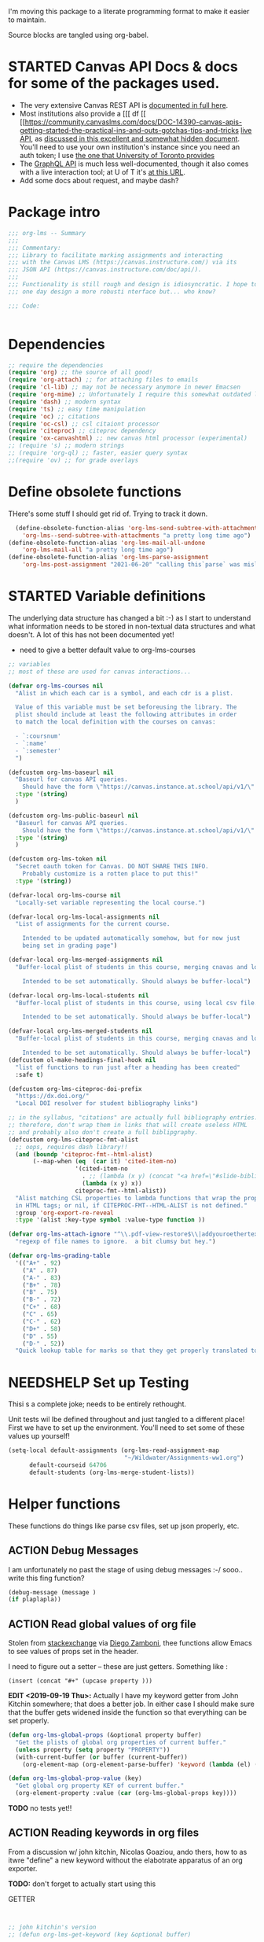 #+TODO: ACTION(a) STARTED(s) WAITING(w) NEEDSHELP(n) MISSING(m) | DONE(d) WONTDO(o)
#+PROPERTY: header-args    :tangle org-lms.el
#+ORG_LMS_COURSE: wildwater
I'm moving this package to a literate programming format to make it easier to maintain.

Source blocks are tangled using org-babel.

* STARTED Canvas API Docs & docs for some of the packages used.   
- The very extensive Canvas REST API is [[https://canvas.instructure.com/doc/api/][documented in full here]].
- Most institutions also provide a [[[ df [[ [[https://community.canvaslms.com/docs/DOC-14390-canvas-apis-getting-started-the-practical-ins-and-outs-gotchas-tips-and-tricks  [[https://canvas.instructure.com/doc/api/live][live API]], as [[https://community.canvaslms.com/docs/DOC-14390-canvas-apis-getting-started-the-practical-ins-and-outs-gotchas-tips-and-tricks][discussed in this excellent and somewhat hidden document]]. You'll need to use your own institution's instance since you need an auth token; I use [[https://q.utoronto.ca/doc/api/live#!/][the one that University of Toronto provides]]
- The [[https://canvas.instructure.com/doc/api/file.graphql.html][GraphQL API]] is much less well-documented, though it also comes with a live interaction tool; at U of T it's [[https://q.utoronto.ca/graphiql][at this URL]]. 
- Add some docs about request, and maybe dash? 
* Package intro

#+begin_src emacs-lisp
  ;;; org-lms -- Summary
  ;;;
  ;;; Commentary:
  ;;; Library to facilitate marking assignments and interacting
  ;;; with the Canvas LMS (https://canvas.instructure.com/) via its
  ;;; JSON API (https://canvas.instructure.com/doc/api/).
  ;;;
  ;;; Functionality is still rough and design is idiosyncratic. I hope to
  ;;; one day design a more robusti nterface but... who know? 

  ;;; Code:


#+end_src

* COMMENT What does this package contain? 

#+begin_src emacs-lisp :results list :tangle no
(matches-in-buffer "(\\\(defun .*\\\)")

#+end_src

#+RESULTS:
* Dependencies
#+begin_src emacs-lisp
;; require the dependencies
(require 'org) ;; the source of all good!
(require 'org-attach) ;; for attaching files to emails
(require 'cl-lib) ;; may not be necessary anymore in newer Emacsen
(require 'org-mime) ;; Unfortunately I require this somewhat outdated library for mailing
(require 'dash) ;; modern syntax
(require 'ts) ;; easy time manipulation
(require 'oc) ;; citations
(require 'oc-csl) ;; csl citaiont processor
(require 'citeproc) ;; citeproc dependency
(require 'ox-canvashtml) ;; new canvas html processor (experimental)
;; (require 's) ;; modern strings
;; (require 'org-ql) ;; faster, easier query syntax
;;(require 'ov) ;; for grade overlays

#+end_src

#+RESULTS:
: ox-canvashtml

* Define obsolete functions
THere's some stuff I should get rid of. Trying to track it down.  

#+begin_src emacs-lisp
  (define-obsolete-function-alias 'org-lms-send-subtree-with-attachments
    'org-lms--send-subtree-with-attachments "a pretty long time ago")
(define-obsolete-function-alias 'org-lms-mail-all-undone 
    'org-lms-mail-all "a pretty long time ago")
(define-obsolete-function-alias 'org-lms-parse-assignment 
    'org-lms-post-assignment "2021-06-20" "calling this`parse` was misleading")

#+end_src

#+RESULTS:
: org-lms-parse-assignment

* STARTED Variable definitions
The underlying data structure has changed a bit :-) as I start to understand what information needs to be stored in non-textual data structures and what doesn't. A lot of this has not been documented yet!
  
- need to give a better default value to org-lms-courses

#+begin_src emacs-lisp
;; variables
;; most of these are used for canvas interactions...

(defvar org-lms-courses nil
  "Alist in which each car is a symbol, and each cdr is a plist.

  Value of this variable must be set beforeusing the library. The
  plist should include at least the following attributes in order
  to match the local definition with the courses on canvas:

  - `:coursnum' 
  - `:name'
  - `:semester'
  ")

(defcustom org-lms-baseurl nil
  "Baseurl for canvas API queries. 
    Should have the form \"https://canvas.instance.at.school/api/v1/\"."
  :type '(string)
  )

(defcustom org-lms-public-baseurl nil
  "Baseurl for canvas API queries. 
    Should have the form \"https://canvas.instance.at.school/api/v1/\"."
  :type '(string)
  )

(defcustom org-lms-token nil
  "Secret oauth token for Canvas. DO NOT SHARE THIS INFO.
    Probably customize is a rotten place to put this!"
  :type '(string))

(defvar-local org-lms-course nil
  "Locally-set variable representing the local course.")

(defvar-local org-lms-local-assignments nil
  "List of assignments for the current course. 

    Intended to be updated automatically somehow, but for now just
    being set in grading page")

(defvar-local org-lms-merged-assignments nil
  "Buffer-local plist of students in this course, merging cnavas and local info. 

    Intended to be set automatically. Should always be buffer-local")

(defvar-local org-lms-local-students nil
  "Buffer-local plist of students in this course, using local csv file. 

    Intended to be set automatically. Should always be buffer-local")

(defvar-local org-lms-merged-students nil
  "Buffer-local plist of students in this course, merging cnavas and local info. 

    Intended to be set automatically. Should always be buffer-local")
(defcustom ol-make-headings-final-hook nil
  "list of functions to run just after a heading has been created"
  :safe t)

(defcustom org-lms-citeproc-doi-prefix
  "https://dx.doi.org/"
  "Local DOI resolver for student bibliography links")

;; in the syllabus, "citations" are actually full bibliography entries.
;; therefore, don't wrap them in links that will create useless HTML
;; and probably also don't create a full biblipgraphy. 
(defcustom org-lms-citeproc-fmt-alist
  ;; oops, requires dash library!!
  (and (boundp 'citeproc-fmt--html-alist)
       (--map-when (eq  (car it) 'cited-item-no)
                   '(cited-item-no
                     . ;; (lambda (x y) (concat "<a href=\"#slide-bibliography\">" x "</a>"))
                     (lambda (x y) x))
                   citeproc-fmt--html-alist))
  "Alist matching CSL properties to lambda functions that wrap the property values
  in HTML tags; or nil, if CITEPROC-FMT--HTML-ALIST is not defined."
  :group 'org-export-re-reveal
  :type '(alist :key-type symbol :value-type function ))

(defvar org-lms-attach-ignore "^\\.pdf-view-restore$\\|addyouroethertexthere" 
  "regexp of file names to ignore.  a bit clumsy but hey.")

(defvar org-lms-grading-table
  '(("A+" . 92)
    ("A" . 87)
    ("A-" . 83)
    ("B+" . 78)
    ("B" . 75)
    ("B-" . 72)
    ("C+" . 68)
    ("C" . 65)
    ("C-" . 62)
    ("D+" . 58)
    ("D" . 55)
    ("D-" . 52))
  "Quick lookup table for marks so that they get properly translated to canvas. Should it be a hash table? Who cares?")

#+end_src

#+RESULTS:
: org-lms-grading-table

* NEEDSHELP Set up Testing
Thisi s a complete joke; needs to be entirely rethought. 

Unit tests wil lbe defined throughout and just tangled to a different place! First we have to set up the environment. You'll need to set some of these values up yourself!

#+begin_src emacs-lisp :tangle org-lms-tests.el
  (setq-local default-assignments (org-lms-read-assignment-map
                                   "~/Wildwater/Assignments-ww1.org")
        default-courseid 64706
        default-students (org-lms-merge-student-lists))
#+end_src

* Helper functions
These functions do things like parse csv files, set up json properly, etc.  
** ACTION Debug Messages
I am unfortunately no past the stage of using debug messages :-/
sooo.. write this fing function?  
#+begin_src emacs-lisp :tangle no
(debug-message (message )
(if plaplapla))
#+end_src
** ACTION Read global values of org file
Stolen from [[https://emacs.stackexchange.com/questions/21713/how-to-get-property-values-from-org-file-headers/21715#21715][stackexchange]] via [[https://github.com/zzamboni/dot-emacs/blob/master/init.org#publishing-to-leanpub][Diego Zamboni]], thee functions allow Emacs to see values of props set in the header. 

I need to figure out a setter -- these are just getters.  Something like :

~(insert (concat "#+" (upcase property )))~

*EDIT <2019-09-19 Thu>:* Actually I have my keyword getter  from John Kitchin somewhere; that does a better job. In either case I should make sure that the buffer gets widened inside the function so that everything can be set properly.  
#+begin_src emacs-lisp
  (defun org-lms-global-props (&optional property buffer)
    "Get the plists of global org properties of current buffer."
    (unless property (setq property "PROPERTY"))
    (with-current-buffer (or buffer (current-buffer))
      (org-element-map (org-element-parse-buffer) 'keyword (lambda (el) (when (string-match property (org-element-property :key el)) el)))))

  (defun org-lms-global-prop-value (key)
    "Get global org property KEY of current buffer."
    (org-element-property :value (car (org-lms-global-props key))))
#+end_src

#+RESULTS:
: org-lms-global-prop-value

*TODO* no tests yet!!

** ACTION Reading keywords in org files
:PROPERTIES:
:ORG_LMS_COURSE: calmwater
:END:

From a discussion w/ john kitchin, Nicolas Goaziou, ando thers, how to as itwre "define" a new keyword without the elabotrate  apparatus of an org exporter. 

*TODO:* don't forget to actually start using this

- GETTER :: 

#+begin_src emacs-lisp :results code


;; john kitchin's version
;; (defun org-lms-get-keyword (key &optional buffer)

;;   (org-element-map (org-element-parse-buffer) 'keyword
;;     (lambda (k)
;;       (when (string= key (org-element-property :key k))
;;         (org-element-property :value k))) 
;;     nil t))


(defun org-lms-get-keyword (key &optional file)
  (save-excursion
    (let ((result nil)
          (buf (current-buffer))
          )
      
      (if file 
          (setq buf (find-file-noselect file)))
      (with-current-buffer buf
        (save-restriction
          (widen)
          (let ((setup (org-element-map
                           (org-element-parse-buffer)
                           'keyword
                         (lambda (k)
                           (when (string= "SETUPFILE" (org-element-property :key k))
                             (org-element-property :value k)))
                         nil t)))
            (setq result
                  (or
                   (org-element-map (org-element-parse-buffer) 'keyword
                     (lambda (k)
                       (when (string= key (org-element-property :key k))
                         (setq result  (org-element-property :value k)))
                       result) 
                     nil t)
                   (and setup
                        (org-lms-get-keyword key setup ))
                   ))))))))

;; nicolas g's version
;; (defun org-lms-get-keyword (key)
;;   "Get value of keyword, whether or not it's been defined by org. 

;; Look for a keyword statement of the form 
;; #+KEYWORD: 

;; and return either the last-declared value of the keyword, or the
;; value of the current headline's property of the same name."

;;   (let ((case-fold-search t)
;;         (regexp (format "^[ \t]*#\\+%s:" key))
;;         (result nil))
;;     (org-with-point-at 1
;;       (while (re-search-forward regexp nil t)
;;         (let ((element (org-element-at-point)))
;;           (when (eq 'keyword (org-element-type element))
;;             (push (org-element-property :value element) result)))))
;;     (or (org-entry-get nil key) (car result)))
;;   )



(defun org-lms-set-keyword (tag value)
  "Set filetag TAG to VALUE.
        If VALUE is nil, remove the filetag."
  (save-excursion
    (goto-char (point-min))
    (if (re-search-forward (format "#\\+%s:" tag) (point-max) 'end)
        ;; replace existing filetag
        (progn
          (beginning-of-line)
          (kill-line)
          (when value
            (insert (format "#+%s: %s" tag value))))
      (goto-char (point-min))
      ;; add new filetag
      (if (looking-at "^$") 		;empty line
          ;; at beginning of line
          (when value
            (insert (format "#+%s: %s\n" tag value)))
        ;; at end of some line, so add a new line
        (when value
          (insert (format "#+%s: %s\n" tag value)))))))
#+end_src

** ACTION CSV Parsers
There are several of these here. The code is largely redundant and should be combined into one or two
#+begin_src emacs-lisp
  ;; Helper Functions

  ;; I'm using hte namespace `org-lms~' for these internal helper functions.
  ;; At some liater date should figure out and implement approved best
  ;; oractices. 

  ;; CSV Parsers
  ;; Student information (name, email, etc) is exported from excel or blackboard in the form
  ;; of a CSV file.  These two functions parse such files

  (defun org-lms~parse-csv-file (file)
    "Transforms FILE into a list.
   Each element of the returned value is itself a list
  containing all the elements from one line of the file.
  This fn was stolen from somewhere on the web, and assumes
  that the file ocntains no header line at the beginning"
    (interactive
     (list (read-file-name "CSV file: ")))
    (let ((buf (find-file-noselect file))
          (result nil))
      (with-current-buffer buf
        (goto-char (point-min))
        ;; (let ((header (buffer-substring-no-properties
        ;;              (line-beginning-position) (line-end-position))))
        ;;   (push ))
        (while (not (eobp))
          (let ((line (buffer-substring-no-properties
                       (line-beginning-position) (line-end-position))))
            ;; (let templist (split-string line ",")
            ;;      ;;(print templist)
            ;;      ;; (push (cons (car templist) (nth 1 templist) ) result)
            ;;      )
            (push (cons (nth 0 (split-string line ",")) (nth 1 (split-string line ","))) result)
            )
          (forward-line 1)))
      (reverse result)))

  (defun org-lms~parse-plist-symbol-csv-file (file)
    "Transforms csv FILE into a list of plists.
  Like `parse-csv-file' but each line of the original file is
  turned into a plist. Returns a list of plists. Column header
  strings are transformed into downcased single-word keys, e.g.
  \"First Name\" becomes \":firstname\". Assumes that the first
  line of the csv file is a header containing field names. Clumsily
  coded, but works."
    (interactive
     (list (read-file-name "CSV file: ")))
    (message "here i am w/ %s" file)
    (let (;; (buf (find-file-noselect file))
          (result nil))
      (with-temp-buffer
        (if (file-exists-p (expand-file-name file)) (insert-file-contents (expand-file-name file)))
        (goto-char (point-min))
        (let ((header-props
               (split-string  (buffer-substring-no-properties
                               (line-beginning-position) (line-end-position)) ","))
              )
         (message "CSV PARSER: headerprops ;; %s" (buffer-string))
          (while (not (eobp))
            (let ((line  (split-string (buffer-substring-no-properties
                                        (line-beginning-position) (line-end-position)) ","))
                  (count 0)
                  (new-plist '()))
              (while (< count (length line))
                (message "here in loop w count %s of " count (length line))
                (setq new-plist (plist-put new-plist
                                           (intern (concat ":"
                                                           (downcase
                                                            (replace-regexp-in-string "\"" ""
                                                                                      (replace-regexp-in-string
                                                                                       "[[:space:]]" ""
                                                                                       (nth count header-props))))))
                                           (if (not (equal (nth count line) "false"))
                                               (replace-regexp-in-string "\"" "" 
                                                                         (nth count line))
                                             "")))
                (setq count (1+ count)))
              (push  new-plist result)
              (forward-line 1))))
        ;; (message "PARSER: result -- %s" result)
        (cdr (reverse result)))))
  (defun org-lms~parse-plist-csv-file (file)
    "Transforms csv FILE into a list of plists.
  Like `parse-csv-file' but each line of the original file is turned 
  into a plist.  Returns a list of plists. Assumes that the first line
  of the csv file is a header containing field names.  Clumsily coded, 
  but works."
    (interactive
     (list (read-file-name "CSV file: ")))
    (let ((buf (find-file-noselect file))
          (result nil))
      (with-current-buffer buf
        (goto-char (point-min))
        (let ((header-props
               (split-string  (buffer-substring-no-properties
                               (line-beginning-position) (line-end-position)) ","))
              )
          ;; (message "CSV PARSER: headerprops ;; %s" header-props)
          (while (not (eobp))
            (let ((line  (split-string (buffer-substring-no-properties
                                        (line-beginning-position) (line-end-position)) ","))
                  (count 0)
                  (new-plist '()))
              (while (< count (length line))
                (setq new-plist (plist-put new-plist
                                           (intern
                                            (replace-regexp-in-string "\"" ""
                                                                      (replace-regexp-in-string
                                                                       "[[:space:]]" ""
                                                                       (nth count header-props))))
                                           (if (not (equal (nth count line) "false"))
                                               (replace-regexp-in-string "\"" "" 
                                                                         (nth count line))
                                             "")))
                (setq count (1+ count)))
              (push  new-plist result)
              (forward-line 1))))
        ;; (message "PARSER: result -- %s" result)
        (cdr (reverse result)))))
#+end_src

#+RESULTS:
: org-lms~parse-plist-csv-file

no tests yet!
** Miscellaneous Helper functions
- navigate org trees w/ ~org-lms-get-parent-headline
- execute plist-get but return empty string (~""~) )instead of ~nil~ when element is absent/nil.  

Neither of these is heavily-used and the latter can be safely replaced by ~(format "%s")~ :-/ 

- ol2ns -- isn't used as much as it could be, either use ocnsistently or remove! 

#+begin_src emacs-lisp
;; Element tree navigation
;; not sure but I don't think I use this anymore
;; also trying to avoid relying on parental properties
;; remove in future
(defun org-lms~get-parent-headline ()
  "Acquire the parent headline & return. Used by`org-lms-make-headlines' and `org-lms-attach'"
  (save-excursion
    (org-up-heading-safe)
    (nth 4 (org-heading-components))
    ;;(org-mark-subtree)
    ;;(re-search-backward  "^\\* ")
    ;;(nth 4 (org-heading-components))
    ))
(defun org-lms-safe-pget (list prop)

  (if (plist-get list prop)
       
      (plist-get list prop)
    ""))

(defun oln2s (num)
  (cond
   ((numberp num)
    (number-to-string num))
   ((stringp num )
    num)
   (num
    (format "%s" num))
   (t
    "")))

;;copied and modified from https://github.com/jorendorff/dotfiles/blob/master/.emacs
;; should be replaced by emacs-kv
(defun org-lms-plist-to-alist (ls)
  "Convert a plist to an alist. Primarily for old color-theme themes."
  (let ((result nil))
    (while ls
      (add-to-list 'result (cons (intern (substring  (symbol-name (car ls)) 1 )) (cadr ls)))
      (setq ls (cddr ls)))
    result))

#+end_src

** JSON helpers and wrappers
Intended to make it easier to read and write json according to the library's standards.
- ol-jsonwrapper :: macro to set ~json.el~ vars temporarily around a ~json-read~ call
- ol-write-json-plists :: either there's a bug or I'm not understanding something; without thissetting lists of plists were being interpreted wrong by json-encode.
-  :: 
#+begin_src emacs-lisp
;; number-to-string was driving me crazy 


(defmacro ol-jsonwrapper (fn &rest args)
  "Run FN with ARGS, but first set `json.el' vars to `org-lms' defaults.
Allows org-lms functions to easily parse json consistently. The org-lms
default values are:
`json-array-type': 'list
`json-object-type': 'plist
`json-false': nil
`json-key-type': 'keyword"
  
  `(let ((json-array-type 'list)
         (json-object-type 'plist)
         (json-key-type 'keyword)
         (json-false nil)
         (json-encoding-pretty-print nil))
     (,fn ,@args)
     )

  )

(defun ol-write-json-plists (metalist)
  "Work around json bug with lists of plists (METALIST)."
  (ol-jsonwrapper 
   (lambda ()
     (let ((result "["))
       (cl-loop for s in metalist
                do
                (setq result (concat result
                                     (json-encode-plist s) "," )))
       (concat result "]")))
   )
  )

;; this isn't necessary actually!
(defun ol-write-json-alists (metalist)
  "Work around json bug with lists of plists (METALIST)."
  (ol-jsonwrapper 
   (lambda ()
     (let ((result "["))
       (cl-loop for s in metalist
                do
                (setq result (concat result
                                     (json-encode-alist s) "," )))
       (concat result "]")))
   )
  )

#+end_src

#+RESULTS:
: ol-write-json-alists

** Read-lines: Belongs up with the utility functions

#+begin_src emacs-lisp
;; stolen from xah, http://ergoemacs.org/emacs/elisp_read_file_content.html
(defun org-lms~read-lines (filePath)
  "Return a list of lines of a file at filePath."
  (with-temp-buffer
    (insert-file-contents filePath)
    (split-string (buffer-string) "\n" t)))


#+end_src

** Parse and set properties
Much of the code in this library reads and sets properties at the headline level.  These helpers should increase readability and maintainability. We use ~let-alist~ to set headline-level variables accessed with ~org-lms-process-props~, and set those properties using a dictionary-like map of Canvas API response property names to org-lms headline properties.  

#+NAME:lms-process
#+begin_src emacs-lisp
(defun org-lms-process-props () 
"retrieve all properties in a headline, then downcase and standardize the key names so that they are convenient to use with `let-alist`"
(cl-loop for (key . value) in (org-entry-properties)
         collect
         (cons (intern
                (replace-regexp-in-string
                 "^org_lms_" "ol_"
                 (downcase key)))
               (if (string= "nil" value)
                   nil
                 value ))))

(defun org-lms-propertize-response-data (response-data)
   "write a variable value to a headline property. MUNGED-VAR is a dot-variable set by `let-alist`, 
which see for more details"
   (let ((propDictionary
          '((:id .  "CANVASID")
            (:published . "OL_PUBLISH")
            (:html_url . "CANVAS_HTML_URL")
            (:submission_url . "CANVAS_SUBMISSION_URL")
            (:submissions_download_url . "SUBMISSIONS_DOWNLOAD_URL:")
            (:grading_standard_id . "GRADING_STANDARD_ID")
            (:submission_types . "CANVAS_SUBMISSION_TYPES")
            (:grading_type . "GRADING_TYPE"))))
     (cl-loop for (k . v) in propDictionary
              do
              (if (plist-get response-data k)
                  (progn
                    (message "yup, got prop %s" k)
                    (org-set-property v (format "%s" (plist-get response-data k))))
                (message "nope, no prop %s" k))
              ;; collect
              ;; `(,k . ,(plist-get response-data k))
              )
            
   ))
#+end_src

#+RESULTS: lms-process
: org-lms-propertize-response-data

#+RESULTS:
: org-lms-set-prop

** Deal with timestamps
#+begin_src emacs-lisp
(require 'ts)
(defun o-l-date-to-timestamp (date)
  "use ts.el date parse functions return an ISO-compatible
timestamp for transmission to Canvas via API. DATE is a string,
usually of the form `2019-09-26`, but optionally including a full time."

  (ts-format "%Y-%m-%dT%H:%M:%S%:z" (ts-parse-fill 'end date )))
#+end_src

#+RESULTS:
: o-l-date-to-timestamp

** ACTION Generic get-valid-subtree function.

This function, which is [[https://github.com/kaushalmodi/ox-hugo/blob/b5672ea8925eaff93c4e17982b35acec302ba5e7/ox-hugo.el#L3617][taken directly from ox-hugo]] and is effectively (c) Kaushal Modi under GPL-3.0, *moves point* to the parent subtree and should always be wrapped in a save-excursion.  Most of the export functions above should also now get wrapper functions for wim-scope, and end users could be expected to mostly use those (rather than the existing functions). 

Needs to be documented in README
#+begin_src emacs-lisp
(defun org-lms--get-valid-subtree ()
  "Return the Org element for a valid Hugo post subtree.
The condition to check validity is that the EXPORT_FILE_NAME
property is defined for the subtree element.
As this function is intended to be called inside a valid Hugo
post subtree, doing so also moves the point to the beginning of
the heading of that subtree.
Return nil if a valid Hugo post subtree is not found.  The point
will be moved in this case too."
  (catch 'break
    (while :infinite
      (let* ((entry (org-element-at-point))
             (fname (org-string-nw-p (org-element-property :EXPORT_FILE_NAME entry)))
             level)
        (when fname
          (throw 'break entry))
        ;; Keep on jumping to the parent heading if the current
        ;; entry does not have an EXPORT_FILE_NAME property.
        (setq level (org-up-heading-safe))
        ;; If no more parent heading exists, break out of the loop
        ;; and return nil
        (unless level
          (throw 'break nil))))))

#+end_src

#+RESULTS:
: org-lms--get-valid-subtree

** Filter attachments
I have a bunch of  attachment-gathering functions that all need to be changed; might as well do it in one place
#+begin_src emacs-lisp
(defvar org-lms-attach-ignore "^\\.pdf-view-restore$\\|addyouroethertexthere" 
  "regexp of file names to ignore.  a bit clumsy but hey.")


(defun org-lms-attach-file-list ()
  "get the filtered attachments list" 
  (seq-filter (lambda (a)
                (not (string-match org-lms-attach-ignore a)))
              (org-attach-file-list (org-attach-dir t))))
#+end_src

** Letter Grade to numerical value
This function, which assumes it is called  *in an active tree*, generates a numerical grade from a letter grade, by looking up its percentage value in ~org-lms-grading-table~ and miltiplying it by the ~ASSIGNMENT_WEIGHT~ property. Should maybe also take a numerical grade and multiply it by the assignment weight... not sure how best to manage that.

#+begin_src emacs-lisp
(defun org-lms-calculate-grade (initial)
  "Infer canvas-style grade from numerical, percentage, or letter grade."
  (let ((weight (or
                 (org-entry-get (point) "ASSIGNMENT_WEIGHT" t)
                 "0.1"))
        (trimmed (s-trim initial))
        (matched (or
                  (map-elt org-lms-grading-table initial nil 'equal)
                  (and (string= (s-right 1 trimmed) "%")
                       (s-numeric (s-left -1 trimmed))
                       (string-to-number (s-left -1 trimmed)))
                  (string-to-number trimmed)
                  0)))
    (string-to-number (format "%0.2f" 
                              (* matched (string-to-number weight))))))
#+end_src

#+RESULTS:
: org-lms-calculate-grade

* Talking to Canvas - Fundamentals
Everything in here should be generically useful, and segregated from my unique workflow. That means, among other things, that there should be a specific relationship to an API endpoint. 
** Doc: Functions to interact with specific parts of the Canvas API
This is a lot of the bulk of the library; these convenience functions make it easier to ask Canvas for specific, requently-requested kinds of information.

Organization:
- GETTERS :: for each supported endpoint, write a simple convenience function using ~org-lms-canvas-request~ to GET json data from endpoint
- SETTERS :: for each supported endpoint, write a simple convenience function using ~org=lms-canvas-request~ to POST or PUT json data to endpoint
- TRANSFORMERS :: where appropriate, write additional functions to translate canvas data into a form compatible with local data  

 Supported Endpoints

| Name              | Getter              | Setter | Transformer | API Reference |
|-------------------+---------------------+--------+-------------+---------------|
| courses           | org-lms-get-courses | --     | --          |               |
| assignments       |                     |        |             |               |
| submissions       |                     |        |             |               |
| announcements     |                     |        |             |               |
| grading standards |                     |        |             |               |
| syllabus          |                     |        |             |               |
| users/students    |                     |        |             |               |
| pages             |                     |        |             |               |

Planned Endpoints

| Name                     | Getter | Setter | Transformer | API Reference |
|--------------------------+--------+--------+-------------+---------------|
| course modules           |        |        |             |               |
| discussions              |        |        |             |               |
| conversations            |        |        |             |               |
| custom gradebook columns |        |        |             |               |
| calendar events          |        |        |             |               |
|                          |        |        |             |               |


No Plans Yet

- Everything else!
** Basic "request" function
:PROPERTIES:
:GRADE:    1
:END:
These are basically wrappers around ~request.el~ that allow some of the requests to be simplified. I have written 2 functions, one for passing requests via header arguments, and another for passing them via json. THese should be combined & I should use a switch to allow users to use one interface rather than theo ther (though probably we should always go through the JSON interface!
)

<2020-05-27 Wed> Continue to have trouble relating to changes in ~request~ that create major difficulties. Trying to rewrite my way around them.  
#+begin_src emacs-lisp
;; talking to canvas via API v1: https://canvas.instructure.com/doc/api/ 

(defun org-lms-canvas-request (query &optional request-type request-params file)
  "Send QUERY to `org-lms-baseurl' with http request type REQUEST-TYPE.
  Optionally send REQUEST-PARAMS as JSON data, and write results to FILE, which should be a full path.  

  Returns a user-error if `org-lms-token' is unset, or if data payload is nil. Otherwise return a parsed json data payload, with the following settings wrapping `json-read':

    `json-array-type' 'list
    `json-object-type' 'plist
    `json-key-type' 'symbol
    maybe key-type needs to be keyword though! Still a work in progress.
    "
  (message "LISP PARAMS: %s" request-params)
  (unless request-type (setq request-type "GET"))
  (let ((canvas-payload nil)
        (canvas-err nil)
        (canvas-status nil)
        (json-params (json-encode request-params))
        (target (concat org-lms-baseurl query))
        ;;(request-backend 'url-retrieve)
        ;;(request-coding-system 'no-conversion)
        )
    (message (concat target "   " request-type))
    ;; (message "%s" `(("Authorization" . ,(concat "Bearer " org-lms-token))))
    (message "PARAMS: %s" json-params)
    (if org-lms-token
        (progn (setq thisrequest
                     (request
                      target
                      
                      :type request-type
                      :headers `(("Authorization" . ,(concat "Bearer " org-lms-token))
                                 ("Content-Type" . "application/json")
                                 )
                      :sync t
                      ;;:data   (if  json-params (encode-coding-string json-params 'utf-8)  nil) ;; (or data nil)
                      :data   (if  json-params json-params  nil)
                      ;;:encoding 'no-conversion
                      :encoding 'utf-8
                      :parser (lambda ()
                                (if (and (boundp 'file) file) (write-region (buffer-string) nil file))
                                (ol-jsonwrapper json-read))
                      :success (cl-function
                                (lambda (&key data &allow-other-keys)
                                  (message "SUCCESS: %S" data)
                                  ;;(message "SUCCESS!!")
                                  (setq canvas-payload data)
                                  canvas-payload
                                  ))
                      :error (cl-function (lambda ( &key error-thrown data status &allow-other-keys )
                                            (setq canvas-err error-thrown)
                                            (message "ERROR: %s" error-thrown)))))
               (unless (request-response-data thisrequest)                                   
                 (message (format "NO PAYLOAD: %s" canvas-err)) )
               (or (request-response-data thisrequest) thisrequest) )
      (user-error "Please set a value for for `org-lms-token' in order to complete API calls"))))
#+end_src

#+RESULTS:
: org-lms-canvas-request
** WAITING Add GraphQL request function
In order to rewrite the basic requests from REST to GraphQL, we'll need a basic graphql function.
** STARTED Courses
*** Getters
- org-lms-get-courses :: getter for all courses
- org-lms-get-single-courses :: getter for single course with known id
- org-lms-infer-course :: transformer for single coures 

*TODO:* figure out how ~break~ statements work in lisp so I can stop the ~loop~ in ~org-lms-infer-course~ after I find the right course!
#+begin_src emacs-lisp

  (defun org-lms-get-courseids (&optional file)
    "Get list of JSON courses and produce a simplified list with just ids and names, for convenience.
  Optionally write JSON output to FILE."
    (let ((result (org-lms-get-courses file)))
      (cl-loop for course in result
               collect
               `(,(plist-get course :id) ,(format "#+ORG_LMS_COURSEID: %s" (plist-get course :id)) ,(plist-get course :name) ))))

  (defun org-lms-get-courses (&optional file)
    "Get full list of JSON courses, optionally writing to FILE."
    (org-lms-canvas-request "courses" "GET" `(("include" . "term")) (if file (expand-file-name file))))

  (defun org-lms-get-single-course (&optional courseid file)
    "Get the current Canvas JSON object representing the coures with id COURSEID."
(setq courseid (or courseid
                       (org-lms-get-keyword "ORG_LMS_COURSEID")
                       (plist-get org-lms-course)))
    (org-lms-canvas-request (format "courses/%s" courseid) "GET" nil file))

  (defun org-lms-infer-course (&optional course recordp)
    "Attempt to infer Canvas ID of a local COURSE and return that object.
    \(using the information we already have.\)
    Optionally RECORDP the keyword.
    But RECORDP isn't actually implemented yet and for some reason 
    this fn returns a course object not a ocursid!"
    (unless course
      (setq course org-lms-course))

    (let ((canvas-courses (org-lms-get-courses))
          (coursenum (plist-get course :coursenum))
          (shortname (plist-get course :shortname))
          (semester (plist-get course :semester))
          (result nil)
          )
      (cl-loop for can in-ref canvas-courses
            do
            ;;(prin1 can)
            (let ((course-code (plist-get can :sis_course_id)))
              ;; (message "COURSECODE %s" course-code)
              (if (and
                   course-code
                   (string-match coursenum  course-code )
                   (string-match semester course-code))
                  (progn
                    (plist-put can :shortname
                               shortname)
                    (plist-put can :coursenum coursenum)
                    (plist-put can :semester semester)
                    (setq result can)
                    (org-lms-set-keyword "ORG_LMS_COURSE" (plist-get result :id))))))
      (or result
          (user-error "No course in Canvas matches definition of %s" course))))

#+end_src

#+RESULTS:
: org-lms-infer-course
*** No Setters! not in normal permission scope
*** tests
Implemented:
- org-lms-get-courses
- org-lms-get-courseids
- org-lms-get-single-course

TODO: 
- org-lms-infer-course
- 
#+begin_src emacs-lisp :tangle org-lms-tests.el :results code
     (ert-deftest org-lms-test-course-functions ()
     "tests the output of org-lms-get-courseids"
     (should (equal (org-lms-get-courses) '((:id 83085 :name "AODA Training Module 3" :account_id 303 :uuid "jKuVq1zF8L9OdRhW7S4wlPix7wYsEGihgxDh4b83" :start_at "2018-07-31T19:46:33Z" :grading_standard_id nil :is_public :json-false :created_at "2018-07-27T18:10:12Z" :course_code "HR-AODA-3" :default_view "wiki" :root_account_id 1 :enrollment_term_id 1 :end_at nil :public_syllabus :json-false :public_syllabus_to_auth :json-false :storage_quota_mb 3000 :is_public_to_auth_users :json-false :term
         (:id 1 :name "Default Term" :start_at nil :end_at nil :created_at "2017-10-20T17:47:47Z" :workflow_state "active" :grading_period_group_id nil)
         :apply_assignment_group_weights :json-false :calendar
         (:ics "https://q.utoronto.ca/feeds/calendars/course_jKuVq1zF8L9OdRhW7S4wlPix7wYsEGihgxDh4b83.ics")
         :time_zone "America/New_York" :blueprint :json-false :enrollments
         ((:type "student" :role "StudentEnrollment" :role_id 3 :user_id 84412 :enrollment_state "active"))
         :hide_final_grades t :workflow_state "available" :restrict_enrollments_to_course_dates :json-false)
    (:id 71671 :name "HIS393H1 S LEC0101 20191:Digital History" :account_id 70 :uuid "nslxGN7BH5RimQx70mvb4kike615qeXBqyqAp0jC" :start_at nil :grading_standard_id 15 :is_public t :created_at "2018-06-20T05:31:41Z" :course_code "HIS393H1 S LEC0101" :default_view "syllabus" :root_account_id 1 :enrollment_term_id 41 :end_at nil :public_syllabus :json-false :public_syllabus_to_auth :json-false :storage_quota_mb 3000 :is_public_to_auth_users :json-false :term
         (:id 41 :name "2019 Winter" :start_at nil :end_at "2020-04-30T04:00:00Z" :created_at "2018-06-20T05:30:22Z" :workflow_state "active" :grading_period_group_id nil)
         :apply_assignment_group_weights :json-false :calendar
         (:ics "https://q.utoronto.ca/feeds/calendars/course_nslxGN7BH5RimQx70mvb4kike615qeXBqyqAp0jC.ics")
         :time_zone "America/New_York" :blueprint :json-false :sis_course_id "HIS393H1-S-LEC0101-20191" :integration_id nil :enrollments
         ((:type "teacher" :role "TeacherEnrollment" :role_id 4 :user_id 84412 :enrollment_state "active"))
         :hide_final_grades t :workflow_state "unpublished" :restrict_enrollments_to_course_dates :json-false)
    (:id 35724 :name "Matthew Price's Sandbox" :account_id 3 :uuid "Ily3E2cFNsBQvhYzSdf6dpjYjY6uaTnXCAcEVjKV" :start_at nil :grading_standard_id nil :is_public nil :created_at "2017-12-06T21:59:44Z" :course_code "Matthew Price's Sandbox" :default_view "modules" :root_account_id 1 :enrollment_term_id 1 :end_at nil :public_syllabus :json-false :public_syllabus_to_auth :json-false :storage_quota_mb 3000 :is_public_to_auth_users :json-false :term
         (:id 1 :name "Default Term" :start_at nil :end_at nil :created_at "2017-10-20T17:47:47Z" :workflow_state "active" :grading_period_group_id nil)
         :apply_assignment_group_weights :json-false :calendar
         (:ics "https://q.utoronto.ca/feeds/calendars/course_Ily3E2cFNsBQvhYzSdf6dpjYjY6uaTnXCAcEVjKV.ics")
         :time_zone "America/New_York" :blueprint :json-false :sis_course_id "pricemat-sandbox" :integration_id nil :enrollments
         ((:type "teacher" :role "TeacherEnrollment" :role_id 4 :user_id 84412 :enrollment_state "active"))
         :hide_final_grades :json-false :workflow_state "unpublished" :restrict_enrollments_to_course_dates :json-false)
    (:id 64706 :name "NEW271H1 F LEC0201 20189:Interdisciplinary Special Topics" :account_id 85 :uuid "wTsoMexdJLKF3SURRtyR9f2QM42vHVh4UfK0g61N" :start_at nil :grading_standard_id 15 :is_public t :created_at "2018-05-25T05:31:01Z" :course_code "NEW271H1 F LEC0201" :default_view "wiki" :root_account_id 1 :enrollment_term_id 39 :end_at nil :public_syllabus t :public_syllabus_to_auth :json-false :storage_quota_mb 3000 :is_public_to_auth_users :json-false :term
         (:id 39 :name "2018 Fall" :start_at nil :end_at "2020-01-01T05:00:00Z" :created_at "2018-05-02T05:17:34Z" :workflow_state "active" :grading_period_group_id nil)
         :apply_assignment_group_weights :json-false :calendar
         (:ics "https://q.utoronto.ca/feeds/calendars/course_wTsoMexdJLKF3SURRtyR9f2QM42vHVh4UfK0g61N.ics")
         :time_zone "America/New_York" :blueprint :json-false :sis_course_id "NEW271H1-F-LEC0201-20189" :integration_id nil :enrollments
         ((:type "teacher" :role "TeacherEnrollment" :role_id 4 :user_id 84412 :enrollment_state "active"))
         :hide_final_grades t :workflow_state "available" :course_format "on_campus" :restrict_enrollments_to_course_dates :json-false))))
     (should (equal (org-lms-get-courseids) '((83085 "#+ORG_LMS_COURSEID: 83085" "AODA Training Module 3")
                                              (71671 "#+ORG_LMS_COURSEID: 71671" "HIS393H1 S LEC0101 20191:Digital History")
                                              (35724 "#+ORG_LMS_COURSEID: 35724" "Matthew Price's Sandbox")
                                              (64706 "#+ORG_LMS_COURSEID: 64706" "NEW271H1 F LEC0201 20189:Interdisciplinary Special Topics")) ))
     (should (equal (org-lms-get-single-course 83085) '(:id 83085 :name "AODA Training Module 3" :account_id 303 :uuid "jKuVq1zF8L9OdRhW7S4wlPix7wYsEGihgxDh4b83" :start_at "2018-07-31T19:46:33Z" :grading_standard_id nil :is_public :json-false :created_at "2018-07-27T18:10:12Z" :course_code "HR-AODA-3" :default_view "wiki" :root_account_id 1 :enrollment_term_id 1 :end_at nil :public_syllabus :json-false :public_syllabus_to_auth :json-false :storage_quota_mb 3000 :is_public_to_auth_users :json-false :apply_assignment_group_weights :json-false :calendar
     (:ics "https://q.utoronto.ca/feeds/calendars/course_jKuVq1zF8L9OdRhW7S4wlPix7wYsEGihgxDh4b83.ics")
     :time_zone "America/New_York" :blueprint :json-false :enrollments
     ((:type "student" :role "StudentEnrollment" :role_id 3 :user_id 84412 :enrollment_state "active"))
     :hide_final_grades t :workflow_state "available" :restrict_enrollments_to_course_dates :json-false))))
  (org-lms-get-courseids )
  (org-lms-get-single-course 83085)
     ;;(org-lms-get-courses)
#+end_src

** Syllabus

The syllabus has a special status in Canvas, so is handled separately here
The syllabus is posted as an attribute of the course element. See [[https://canvas.instructure.com/doc/api/courses.html#method.courses.update][the API docs for a little more info]].  +*DOES NOT SEEM TO BE WORKING ON MY UNIVERSITY'S SYSTEM RIGHT NOW, SEE [[https://community.canvaslms.com/message/126301-how-cna-i-tell-if-i-have-permisison-to-post-a-syllabus][my canvas community post]] for more details!*+ Fixed; w

*** ACTION Getter 
Not Implemented 
*** Setter

#+begin_src emacs-lisp
(defun org-lms-post-syllabus (&optional courseid subtreep)
  "Post  syllabus to course"
  (interactive)
  (setq courseid (or courseid
                     (org-lms-get-keyword "ORG_LMS_COURSEID")
                     (plist-get org-lms-course :id)))
  ;; (cl-flet ((org-html--build-meta-info
  ;;              (lambda (&rest args) "")))
  ;;     ;; (prin1 (symbol-function  'org-html--build-meta-info))
  ;; )
  (let* (;;(org-export-with-toc nil)
         ;;(org-export-with-smart-quotes nil)
         (org-html-postamble nil)
         (org-html-preamble nil)
         (org-html-xml-declaration nil)
         (org-html-head-include-scripts nil)
         (org-html-head-include-default-style nil)
         (org-html-klipsify-src nil)
         (org-export-with-title nil)
         (citeproc-fmt--doi-link-prefix
           "https://doi-org.myaccess.library.utoronto.ca/")
         (citeproc-fmt--formatters-alist
          `((html . ,(citeproc-formatter-create
	              :rt (citeproc-formatter-fun-create org-lms-citeproc-fmt-alist)
	              :bib #'citeproc-fmt--html-bib-formatter))))
         (atext (org-export-as 'canvas-html subtreep nil t))
         (is_public (or (org-lms-get-keyword "IS_PUBLIC") t))
         (license (or (org-lms-get-keyword "LICENSE") "cc_by_nc_sa"))
         (default_view (or (org-lms-get-keyword "DEFAULT_VIEW" )"syllabus"))
         (grading_standard_id (or (org-lms-get-keyword "GRADING_STANDARD_ID") 15 ))
         
         ;;(response (org-lms-get-single-course courseid))
         (data-structure `(("course" . (
                                         ("syllabus_body" . ,atext)
                                        ("is_public" . ,is_public)
                                        ("grading_standard_id" . ,grading_standard_id)
                                        ("license" . ,license)
                                        ;;("default_view" . ,default_view)
                                        ("license" . ,license)
                                        ))))
         (response (org-lms-canvas-request
                    (format  "courses/%s" courseid) "PUT" data-structure ))
         )
    (write-region (json-encode data-structure) nil "/home/matt/syl.json")
    ;;(setq response)
    
    (message "Response: %s" response)
    ( if response
        (org-lms-set-keyword "SYLLABUS_URL" (format "%s/%s/assignments/syllabus"
                                                    ;;org-lms-baseurl
                                                    ;;fix this!
                                                    "https://q.utoronto.ca/courses"
                                                    courseid))) 
    ))

#+end_src

#+RESULTS:
: org-lms-post-syllabus

*** Tests
This will have to be a bit more clever -- need to add some context and "with temp buffer" stuff here I think.  

** Custom Gradebook Columns
:PROPERTIES:
:GRADE:    1
:END:
Exploring this as a way to store nicknames and github IDs.  Doesn't seem any easier than whay I already have, except that if I end up in the canvas interface I'll be able to see my data.

#+begin_src emacs-lisp
  (defun org-lms-post-gb-column (title &optional columnid position teachernotes courseid)
      (setq courseid (or courseid (org-lms-get-keyword "ORG_LMS_COURSEID") (plist-get org-lms-course)))
      (org-lms-canvas-request
       (format "courses/%s/custom_gradebook_columns%s" courseid (if columnid (concat "/" columnid) "")) (if columnid "PUT" "POST") 
       `(("column[title]" . ,title)
         ;;,(if position ("column[position]" . position))
         ;;,(if teachernotes ("column[teacher_ notes]" . teachernotes))
         ))
      )

  (defun org-lms-get-gb-column-data (columnid &optional courseid)
                          (setq courseid (or courseid (org-lms-get-keyword "ORG_LMS_COURSEID") (plist-get org-lms-course)))
                          (org-lms-canvas-request
                           (format "courses/%s/custom_gradebook_columns/%s/data" courseid columnid) "GET" nil 
                           )
                          )

  (defun org-lms-get-gb-columns ( &optional courseid)
    (setq courseid (or courseid (org-lms-get-keyword "ORG_LMS_COURSEID") (plist-get org-lms-course)))
    (org-lms-canvas-request
     (format "courses/%s/custom_gradebook_columns/" courseid) "GET" nil 
     )
    )


  (defun org-lms-post-gb-column-data ( data &optional courseid)
    "Post DATA to custom grading columns in the gradebook for COURSEID.
  Data should be a list of 3-cell alists, in which the values of `column_id',
  `user_id', and `example_content' are set for each entity."
    (setq courseid (or courseid (org-lms-get-keyword "ORG_LMS_COURSEID") (plist-get org-lms-course)))
    (org-lms-canvas-request
     (format "courses/%s/custom_gradebook_column_data" courseid ) "PUT" data 
     )
    )
#+end_src


#+RESULTS:
: org-lms-post-gb-column-data

** Students and Users
- org-lms-get-students :: get students in a course
- org-lms-get-all-users :: also get the non-student users in a course
- org-lms-get-single-user :: get just one user (usally as student with id)
- org-lms-merge-student-lists :: merge local and LMS student definitions

No Setters here! We don't add or remove students from the class via the API.  
*** Getters
#+begin_src emacs-lisp

(defun org-lms-get-students (&optional courseid)
    "Retrieve Canvas student data for course with id COUSEID"
    (let* ((courseid (or courseid (org-lms-get-keyword "ORG_LMS_COURSEID")))
;; (courseid (plist-get course :id))
           (result
            (org-lms-canvas-request (format "courses/%s/users" courseid) "GET"
                                    '(("enrollment_type" . ("student"))
                                      ("include" . ("email"))
                                      ("per_page" . 500 )))))
      ;;(message "RESULTS")
      ;;(with-temp-file "students-canvas.json" (insert result))
      (cl-loop for student in-ref result
            do
            (if (string-match "," (plist-get student :sortable_name))
                (let ((namelist  (split-string (plist-get student :sortable_name) ", ")))
                  (plist-put student :lastname (car namelist) )
                  (plist-put student :firstname (cadr namelist)))))
      result))

  (defun org-lms-get-all-users (&optional courseid)
  "Retrieve all users from the course with id COURSEID."
  (setq courseid (or courseid (org-lms-get-keyword "ORG_LMS_COURSEID") (plist-get org-lms-course)))
    (org-lms-canvas-request (format "courses/%s/users" courseid) "GET" '(("per_page" . 500))))

  (defun org-lms-get-single-user (studentid &optional courseid)
    (setq courseid (or courseid (org-lms-get-keyword "ORG_LMS_COURSEID") (plist-get org-lms-course)))
    (org-lms-canvas-request (format "courses/%s/users/%s" courseid  studentid) "GET"))

  (defun org-lms-find-local-user (id)
    (let* ((result nil))
      (cl-loop for s in org-lms-merged-students
               if (equal id (number-to-string (plist-get s :id)))
               do
               (setq result s))
      result))
#+end_src

*** Transformer -- merging student lists
We set the local student list, though we can't/shouldn't set the upstream student list from here, it's too dangerous. 
#+begin_src emacs-lisp
;; fix broken symbol not keyword assignment!!!
(defun org-lms-merge-student-lists (&optional local canvas)
  "Merge student lists, optionally explicity named as LOCAL and CANVAS."

  (unless local
    (setq local (org-lms-get-local-students))
    )
  (unless canvas
    (setq canvas (org-lms-get-students)))

  ;;(message "%s" local)
 (if local 
  (cl-loop for c in-ref canvas
        do (let* ((defn c)
                  (email (plist-get defn :email)))
             (cl-loop for l in-ref local
                   if (string=  email  (plist-get l :email))
                   do
                   (progn 
                     (plist-put defn :github (plist-get l :github))
                     (if (plist-get l :nickname)
                         (progn
                           (plist-put defn :nickname (plist-get l :nickname))
                           (plist-put defn :short_name (plist-get l :nickname))))
                     (unless (plist-get c :firstname)
                       (plist-put defn :firstname (plist-get l :firstname)))
                     (unless (plist-get c :lastname)
                       (plist-put defn :lastname (plist-get l :lastname)))
                     
                 )))))
  (with-temp-file "students-merged.json" (insert  (ol-write-json-plists canvas)))
  canvas)

#+end_src

#+RESULTS:
: org-lms-merge-student-lists

** STARTED  Pages

[[https://canvas.instructure.com/doc/api/pages.html][Canvas pages object documentation]]

*** Getter -- get all pages

#+begin_src emacs-lisp
(defun org-lms-get-all-pages () 
"get all pages as a list of plists"
(interactive)
(org-lms-canvas-request
 (format "courses/%s/pages" (org-lms-get-keyword "ORG_LMS_COURSEID"))
 nil nil))

(defun org-lms-collect-page-links ()
  (let* ((pages (org-lms-get-all-pages))
         (orgList 
          (cl-loop for p in pages
                   concat (format "- [[%s][%s]]\n" (plist-get p :html_url)(plist-get p :title))
                   )))
    orgList))

#+end_src

#+RESULTS:
: org-lms-collect-page-links

*** Setter -- create page
Rewritten <2019-10-01 Tue> to use let-alist.  Function to create and update pages, which might start to reduce reliance on external websites.  

#+begin_src emacs-lisp 
(defun org-lms-post-page ()
  "Extract page data from HEADLINE.
  HEADLINE is an org-element object."
  (interactive)

  (let-alist (org-lms-process-props)
    (message "title: %s, roles: %s, published: %s, url: %s" .item .editing_roles .ol_publish .canvas_short_url)
    (let* ((canvas-page-url (org-entry-get nil "CANVAS_PAGE_URL"))
           (org-html-checkbox-type 'unicode )  ;; canvas strips checkbox inputs
           ;;(subtype (if (equal (org-entry-get nil "PAGE_TYPE") "canvas") "online_upload" "none"))
           )
      ;; (message "canvas evals to %s" (if canvasid "SOMETHING " "NOTHING" ))
      (let* ((org-export-with-tags nil)
             (page-params `(("wiki_page" .
                             (("title" .  ,(identity .item) )
                              ("body" . ,(org-export-as 'canvas-html t nil t))
                              ("editing_roles" . ,(or .editing_roles "teachers"))
                              ("published" . ,(if (and .ol_publish
                                                       (not (string= .ol_publish "nil")))
                                                  "true" nil) )))))
             (request-url (format "courses/%s/pages%s"
                                  (org-lms-get-keyword "ORG_LMS_COURSEID")
                                  (if .canvas_short_url
                                    (concat  "/" .canvas_short_url) "")))
             (response
              (org-lms-canvas-request request-url
                                      (if .canvas_short_url "PUT" "POST")
                                      page-params
                                      ))
             (response-data (or response nil))
             )
        ;; (message "request url: %s" request-url)

        ;; (message "HERE COMES THE PARAMS %s" response-data )
        ;; (prin1 (assq-delete-all "page[description]" page-params))
        (if (plist-get response-data :url)
            (progn
              (message "received response-data")
              (org-set-property "CANVASID" (format "%s"(plist-get response-data :page_id)))
              (org-set-property "CANVAS_PAGE_URL" (format "%s"(plist-get response-data :url)))
              (org-set-property "OL_PUBLISH" (format "%s" (plist-get response-data :published)))
              (org-set-property "CANVAS_HTML_URL" (format "%s"(plist-get response-data :html_url)))
              (org-set-property "CANVAS_SHORT_URL" (format "%s"(plist-get response-data :url)))
              (org-set-property "CANVAS_EDITING_ROLES" (format "%s" (plist-get response-data :editing_roles)))
              ))
        ;; (message "PAGE_TYPE is canvas %s" (equal "canvas" (org-entry-get nil "PAGE_TYPE")))
        ;; (message "RESPONSE IS %s" response)
        (if (plist-get response-data :html_url)
            (browse-url (plist-get response-data :html_url)))
        response))))



#+end_src

#+RESULTS:
: org-lms-post-page

** ACTION [[https://canvas.instructure.com/doc/api/files.html#method.folders.api_index][Files and Folders]]
I now want this so I can store HTML files easily and then add to modules (again, easily)

Some of this is rather more complex because of the way folders are conceptualized in Canvas. Might not be trivial to implement. [[https://canvas.instructure.com/doc/api/files.html#method.folders.api_index][cf. api info]]

- [ ] org-lms-get-folders (list all oflders, or list folders in a folder
- [ ] org-lms-get-files (list all files)
- [ ] org-lms-get-single-file
- [ ] org-lms-set-folder
- [ ] org-lms-set-file
- [ ] org-lms-set-file-from-attachment ? 
*** Getters

Start with folders, which are simple and very similar to modules in that they ave simple content items. Files, however, [[https://canvas.instructure.com/doc/api/file.file_uploads.html#method.file_uploads.post][are much more complex]], because they are stored off site (mostly AWS) and therefore require a multi-stage process. This was previously implemented in org-lms-get-submissions, now generalizing in order to keep code DRYer.
#+begin_src emacs-lisp
(defun org-lms-file-post-request (query   request-params path)
  "Send QUERY to `org-lms-baseurl' with http request type POST
  Also send REQUEST-PARAMS as JSON data.  

  Returns a user-error if `org-lms-token' is unset, or if data payload is nil. 
  Otherwise return a parsed json data payload, with the following settings 
  wrapping `json-read':

    `json-array-type' 'list
    `json-object-type' 'plist
    `json-key-type' 'symbol
    maybe key-type needs to be keyword though! Still a work in progress.
    "
  (let ((canvas-payload nil)
        (canvas-err nil)
        (canvas-status nil)
        (json-params (json-encode request-params))
        ;;(params )
        (target (concat org-lms-baseurl query))
        (request-backend 'url-retrieve )
        )
    (if org-lms-token
        (progn
          (setq thisrequest
                (request
                  target
                  :type "POST"
                  :headers `(("Authorization" . ,(concat "Bearer " org-lms-token))
                             ;: ("Content-Type" . "application/json")
                             )
                  :sync t
                  ;;:data   json-params ;; (or data nil)
                  :params request-params 
                  ;;:encoding 'no-conversion
                  :parser (lambda ()
                            ;; (if (and (boundp 'file) file)
                            ;;     (write-region (buffer-string) nil file))
                            (ol-jsonwrapper json-read  ))
                  :success (cl-function
                            (lambda (&key data &allow-other-keys)
                              (message "FIle Info regrieved: %S" data)
                              ;;(message "SUCCESS!!")
                              ;;(setq canvas-payload data)
                              data
                              ))
                  :error (cl-function (lambda ( &key error-thrown data status &allow-other-keys )
                                        (setq canvas-err error-thrown)
                                        (message "ERROR: %s" error-thrown)))))
               (unless (request-response-data thisrequest)                                   
                 (message (format "NO PAYLOAD: %s" canvas-err))
                 (message "Full response: %s" thisrequest))
               (request-response-data thisrequest) )
      (user-error "Please set a value for for `org-lms-token' in order to complete API calls"))))

(defun org-lms-post-new-file (filepath &optional endpoint folder courseid)
  "Upload FILEPATH to canvas storage. Default ENDPOINT is `/courses/COURSEID/files`
but there are other possible endpoints; see the API for details. Optionally organize into FOLDER."
  (interactive)
  ;; main loop
  (let* ((courseid (or courseid (org-lms-get-keyword "ORG_LMS_COURSEID")))
         (endpoint (or endpoint (format "courses/%s/files" courseid)))         
         ;;(storageinfo )
         (fileinfo)
         (allinfo)
         (storageinfo)
         (name (file-name-nondirectory filepath))
         (params `(("name" . ,name)))
         (formstring ""))
    ;; note -- just updated to map-put! from map-put, but that  didn't seem to
    ;; work
    ;; it's all ok now that I'm using map-insert instead  
    (when folder (setq params (map-insert params "parent_folder_path" folder )))
    (setq fileinfo (org-lms-file-post-request
                     endpoint
                     params
                     filepath))
    (if fileinfo
        (org-lms-upload-file-to-storage filepath fileinfo))
    ;; (if fileinfo
    ;;     (progn 
    ;;       (setq storageinfo (org-lms-upload-file-to-storage filepath fileinfo))
    ;;       (message "storageninfo: %s" storageinfo)
    ;;       (if  (and  storageinfo (> 0  (length storageinfo )))
    ;;           (progn (setq storageinfo (map-merge
    ;;                                     'plist fileinfo
    ;;                                     (when
    ;;                                         (and  storageinfo (> 0  (length storageinfo )))
    ;;                                       (ol-jsonwrapper json-read-from-string storageinfo))))
    ;;                  storageinfo)
    ;;         (message "CURL DID NOT SUCCEED")
    ;;         storageinfo))
    ;;   (message "FILEINFO DID NOT SUCCEED")
    ;;   nil)
    ))


(defun org-lms-upload-file-to-storage (filepath fileinfo)
  "using a canvas file upload response, upload a file to the file storage."
  (interactive)
  (message "uploading file. fileinfo: %s" fileinfo)
  (let* ((upload-url (map-elt fileinfo :upload_url ))
         (params-plist (map-elt fileinfo :upload_params))
         (params-alist (org-lms-plist-to-alist params-plist))
         (canvas-payload)
         (canvas-err )
         (formstring ""))
    (cl-loop for prop in params-alist
             do
             (setq formstring (concat formstring "-F '" (symbol-name (car prop))
                                      "=" (format "%s" (cdr prop)) "' ")))
    (setq formstring (concat formstring " -F 'file=@" filepath "' 2> /dev/null"))
    (let* ((thiscommand  (concat "curl '"
                                 upload-url
                                 "' " formstring))
           (curlres  (shell-command-to-string thiscommand))
           (file_id (if (> (length curlres) 0 )
                        (format "%s"
                                (plist-get
                                 (ol-jsonwrapper json-read-from-string curlres) :id )))))
      (message "upload curl command response: %s" curlres)
      ;;(f-write-text thiscommand 'utf-8 "~/src/org-grading/filecurlcommand.sh")
      curlres
      )))
#+end_src

#+RESULTS:
: org-lms-upload-file-to-storage



#+begin_src emacs-lisp
(defun org-lms-get-folders (&optional courseid)
  (unless courseid
    (setq courseid (org-lms-get-keyword "ORG_LMS_COURSEID")))

  (org-lms-canvas-request (format "courses/%s/folders" courseid) "GET"))

(defun org-lms-get-single-folder (folderid &optional courseid)
  (setq courseid (or courseid (org-lms-get-keyword "ORG_LMS_COURSEID")
                     ))
  (org-lms-canvas-request (format "courses/%s/folders/%s" courseid groupid) "GET"))

(defun org-lms-map-folder-from-name (name)
  (interactive)
  (let* ((folders (org-lms-get-folders))
         (match (or (--first (string= (plist-get it :name) name) folders )
                    (org-lms-set-folder `((name . ,name))))))
    (plist-get match :id) ;;(plist-get it :id)
    ;;(org-lms-set-assignment-group `((name . ,name))))
    ))

(defun org-lms-get-files (&optional courseid)
  (unless courseid
    (setq courseid (org-lms-get-keyword "ORG_LMS_COURSEID")))
  (org-lms-canvas-request (format "courses/%s/files" courseid) "GET" '(("include" . "content_details" ))))

(defun org-lms-get-single-module-item (itemid moduleid &optional courseid)
  (setq courseid (or courseid (org-lms-get-keyword "ORG_LMS_COURSEID")
                     ))
  (org-lms-canvas-request (format "courses/%s/modules/%s/items/%s" courseid moduleid itemid) "GET" '(("include" . "content_details" ))))
#+end_src

#+RESULTS:
: org-lms-get-single-module-item

*** ACTION Setters

Files are complicated!

#+begin_src emacs-lisp
(defun org-lms-set-folder (params)
  "Create a folder from params"
  (interactive)

  (let* ((canvasid (plist-get params  "CANVASID"))
         )
    (let* (
           (response
            (org-lms-canvas-request (format "courses/%s/folders"
                                            (org-lms-get-keyword "ORG_LMS_COURSEID")
                                            (if canvasid
                                                (format  "/%s" canvasid) ""))
                                    (if canvasid "PUT" "POST")
                                    params))
           (response-data (or response nil)))
      response)))
(defun org-lms-set-file (item module &optional canvasid)
  "create a module item from an item definition"
  (let* ((params `(("module_item" . ,item )))
         (response
          (org-lms-canvas-request (format "courses/%s/modules/%s/items"
                                          (org-lms-get-keyword "ORG_LMS_COURSEID")
                                          module
                                          (if canvasid
                                              (format  "/%s" canvasid) ""))
            (if canvasid "PUT" "POST")
            params)))
    (response-data (or response nil))
    ))

#+end_src

#+RESULTS:
: org-lms-set-file


** STARTED Modules
:PROPERTIES:
:DUE_AT:   "hello" "what about this"
:END:

#+RESULTS:
| "hello" | "what | about | this" |

[[https://community.canvaslms.com/docs/DOC-10735][modules]] are collections of content intended to structure a course into sections ([[https://canvas.instructure.com/doc/api/modules.html][see api docs]]).  They don't map all that well onto my course docs organization, and they're likely to be difficult to maintain.  It wil ltake a lot of work to do this properly, but probably want to start with 
- [ ] an *accessor* that downloads module(s) using the [[https://canvas.instructure.com/doc/api/modules.html#method.context_modules_api.index][list modules]] function, and iterate through the results to create a tree with module item attributes stored in subtree properties.
- [ ] a *translator* that captures the lms item at point and stores its attributes in an org-element object that can be pasted into an existing module.  

The UI for this is likely to be a bit finicky so maybe don't make a lot of decisions right now.

We don't plan to support all the module options for now

The main function here is to 
*** Getters
#+begin_src emacs-lisp
(defun org-lms-get-modules (&optional courseid)
  (unless courseid
    (setq courseid (org-lms-get-keyword "ORG_LMS_COURSEID")))

  (org-lms-canvas-request (format "courses/%s/modules" courseid) "GET"))

(defun org-lms-get-single-module (moduleid &optional courseid)
  (setq courseid (or courseid (org-lms-get-keyword "ORG_LMS_COURSEID")
                     ))
  (let ((params '(("include" . ("items")))))
    (org-lms-canvas-request (format "courses/%s/modules/%s" courseid moduleid) "GET" params)))

(defun org-lms-map-module-from-name (name)
  (interactive)
  (let* ((modules (org-lms-get-modules))
         (match (or (--first (string= (plist-get it :name) name) modules )
                    (org-lms-set-module `((name . ,name))))))
    (plist-get match :id) ;;(plist-get it :id)
    ;;(org-lms-set-assignment-group `((name . ,name))))
    ))

(defun org-lms-get-module-items (moduleid &optional courseid)
  (unless courseid
    (setq courseid (org-lms-get-keyword "ORG_LMS_COURSEID")))
  (org-lms-canvas-request (format "courses/%s/modules/%s/items" courseid moduleid) "GET" '(("include" . "content_details" ))))

(defun org-lms-get-single-module-item (itemid moduleid &optional courseid)
  (setq courseid (or courseid (org-lms-get-keyword "ORG_LMS_COURSEID")
                     ))
  (org-lms-canvas-request (format "courses/%s/modules/%s/items/%s" courseid moduleid itemid) "GET" '(("include" . "content_details" ))))
#+end_src

*** ACTION Setters

I don't believe these are working! Need to get it done so that can be added as a hook to the end of other setters. 

Here are the module possibilities
module[name] 	Required 	string 	

The name of the module
module[unlock_at] 		DateTime 	
module[position] 		integer 	
module[require_sequential_progress] 		boolean 	
module[prerequisite_module_ids][] 
module[publish_final_grade]

Edit <2021-07-05 Mon>: An interesting little piece of code from Tyson, who uses emoji to code his module titles. which is kinda cool.

#+begin_quote
For /Teaching Presence/, I've aimed for consistency in how materials are organised and labelled in modules but also in handouts, live classes, and recorded lessons. You'll notice:

-🔰in front of course documents\\
-💯in front of assessments\\
📖in front of core texts\\
-📝in front of handouts that require activity\\
-👁 in front of videos (recorded lessons or outside videos)\\
-✍🏼in front of asynchronous independent tasks students are assigned
 
#+end_quote


#+begin_src emacs-lisp
;; -🔰in front of course documents\\
;; -💯in front of assessments\\
;; 📖in front of core texts\\
;; -📝in front of handouts that require activity\\
;; -👁 in front of videos (recorded lessons or outside videos)\\
;; -✍🏼in front of asynchronous independent tasks students are assigned


(defun org-lms-set-module (params)
  "Create a module from params"
  (interactive)
  (message "module params: %s" params)
  (let* ((canvasid (map-elt params "moduleid" nil 'equal))
         (org-html-checkbox-type 'unicode )
         (course (org-lms-get-keyword "ORG_LMS_COURSEID"))
         (assignment-params  `(("module" . ,params)))
         (response
          (org-lms-canvas-request (format "courses/%s/modules%s"
                                          course
                                          (if canvasid
                                              (format  "/%s" canvasid) ""))
                                  (if canvasid "PUT" "POST")
                                  assignment-params))
         (response-data (or response nil)))
    (if response-data
    (browse-url (format "%s/courses/%s/modules#%s"
                        org-lms-public-baseurl course
                        (plist-get response-data :id) )))
    response))

(defun org-lms-module-delete (id)
  "Delete the given module from canvas (careful!)"
  (org-lms-canvas-request (format "courses/%s/modules/%s"
                                  (org-lms-get-keyword "ORG_LMS_COURSEID")
                                  id
                                  )
                            "DELETE" 
                          )
  )
;; just acopy of assignment-grou-pfrom-headline.  oos!
(defun org-lms-module-from-headline ()
  "Create a Module from HEADLINE.
  HEADLINE is an org-element object."
  (interactive)
  (let* ((name  (nth 4 (org-heading-components)) )
         (position (org-entry-get nil "POSITION"))
         (moduleid (or (org-entry-get nil "MODULE_ID")
                       (and (org-entry-get nil "MODULE")
                            (org-lms-map-module-from-name (org-entry-get nil "MODULE")))))
         (published (org-entry-get nil "PUBLISHED"))
         (params `(("name" . ,name))))
    (when position (add-to-list  'params `("position" .  ,position)))
    (when moduleid (add-to-list  'params `("moduleid" .  ,moduleid)))
    (when published (add-to-list  'params `("published" .  ,published)))
        (let* ((response (org-lms-set-module params))
           (response-data (or response nil)))
      (if (plist-get response-data :id)
          (progn
            (message "received module response-data %s" response-data)
            (org-set-property "MODULE_ID" (format "%s"(plist-get response-data :id)))
            (org-set-property "MODULE" (format "%s"(plist-get response-data :name)))
            (org-set-property "PUBLISHED" (format "%s"(plist-get response-data :published)))
            (org-set-property "POSITION" (format "%s"(plist-get response-data :position)))
            
            )
        (message "did not receive module group response-data"))
      response)
    ;; (message "Please ensure that MODULE and MODULE_ITEM_TYPE are both set")
    ))


(defun org-lms-match-emoji (category)
  (string= (downcase category)
           (downcase (org-property-get nil "ORG_LMS_CATEGORY"))
           ))



(defcustom org-lms-emojify t
  "whether or not to insert emoji in module item titles")


(defun org-lms-set-module-item (item module &optional canvasid)
  "create a module item from an item definition, then open modules page at item modules"
  (let* ((params `(("module_item" . ,item )))
         (course (org-lms-get-keyword "ORG_LMS_COURSEID"))
         response)
    (message "MODULEPARAMS: %s" item)
    (message "MODULEJSON: %s" (json-encode item))
    
    (setq response
     (org-lms-canvas-request (format "courses/%s/modules/%s/items%s"
                                     course
                                     module
                                     (if canvasid
                                         (format  "/%s" canvasid) ""))
       (if canvasid "PUT" "POST")
       params))
    
    ;; this opens at the *module*. Would it be better to link directly to the 
    ;; item itself at e.g. context_module_item_MODULEITEMID?
    ;; in which case replace 'module' with
    ;; (format "context_module_item_%s" (plist-get response-data :id)
    (browse-url (format "%s/courses/%s/modules#%s" org-lms-public-baseurl course module ))

    (or  response (request-response-error-thrown response) "Something's wrong")
    ))

(defcustom org-lms-emoji-alist
  '(("Assignment" . "💯")
    ("Coursedoc" . "🔰")
    ("Reading" . "📖")
    ("Task" . "✍🏼" )
    ("Quiz" . "✍🏼" )
    ("Discussion" . "❓")
    ("Video" . "👀")
    ("Urgent" . "❗"))
  "Assoc between emoji and predicates")


(defun org-lms-module-item-from-headline ()
  "Extract module data from HEADLINE.
  HEADLINE is an org-element object."
  (interactive)
  (let* ((canvasid (org-entry-get nil "CANVASID"))
         (cat (or  (org-entry-get nil "ORG_LMS_CATEGORY" t)
                   (org-entry-get nil "MODULE_ITEM_TYPE" t)))
         (emoji (when (and  org-lms-emojify cat)
                  (concat  (alist-get cat  org-lms-emoji-alist  nil  nil 'string=) " ")))
         (name  (concat emoji  (nth 4 (org-heading-components))) )
         (position (org-entry-get nil "MODULE_POSITION"))
         (moduleid (or (org-entry-get nil "MODULE_ID" t)
                       (org-lms-map-module-from-name (org-entry-get nil "MODULE" t))))
         (moduleitemtype (or
                          (org-entry-get nil "MODULE_ITEM_TYPE" t)
                          (let ((assignmentp  (org-entry-get nil "CANVAS_SUBMISSION_URL"))
                                (pagep (org-entry-get nil "CANVAS_PAGE_URL") ))
                            (cond (assignmentp "Assignment")
                                  (pagep "Page")))))
         (moduleitemid (org-entry-get nil "MODULE_ITEM_ID"))
         (externalurl (org-entry-get nil "MODULE_ITEM_EXTERNAL_URL"))
         (pageurl (org-entry-get nil "CANVAS_PAGE_URL"))
         (content_id (or 
                      (org-entry-get nil "CANVAS_ID")
                      (org-entry-get nil "CONTENT_ID"))) ;; a bit risky keeping thesethe same
         (newtab t)
         (published  (org-entry-get nil "MODULE_ITEM_PUBLISHED") )
         ;; rules...
         (params `(("title" . ,name)
                   ("type" . ,moduleitemtype)
                   ("new_tab" . t)
                   ("published" . ,published))))
    (when canvasid (add-to-list 'params  `("content_id" . ,(string-to-number canvasid))))
    (when position (add-to-list  'params `("position" .  ,position)))
    (when pageurl (add-to-list  'params `("page_url" .  ,pageurl)))
    (when externalurl (add-to-list  'params `("external_url" .  ,externalurl)))
    ;; (when newtab (add-to-list  'params `("new_tab" .  ,newtab)))
    (when moduleitemid (add-to-list 'params `("module_item_id" . ,moduleitemid)))
    (if (and moduleid (or moduleitemtype pageurl ))
        (let* ((response (org-lms-set-module-item params moduleid moduleitemid))
               (response-data (or response nil))
               (html_url (plist-get response-data :html_url))
               (external_url (plist-get response-data :external_url)))
          
          (if (plist-get response-data :id)
              (progn
                (message "received module response-data")
                (org-set-property "MODULE_ITEM_ID" (format "%s"(plist-get response-data :id)))
                (org-set-property "MODULE_POSITION" (format "%s"(plist-get response-data :position)))

                ;; actually this doesn't get sent back for some reason? huh
                ;;(org-set-property "MODULE_ITEM_NEW_TAB" (format "%s"(plist-get response-data :new_tab)))
                ;; ditto here
                (org-set-property "CONTENT_ID" (format "%s"(or (plist-get response-data :content_id) canvasid "") ))
                (org-set-property "MODULE_ITEM_PUBLISHED" (format "%s"(plist-get response-data :published)))
                )
            (message "did not receive module item response-data"))
          response)
      (message "Please ensure that MODULE and MODULE_ITEM_TYPE are both set"))))
#+end_src

#+RESULTS:
: org-lms-module-item-from-headline

** Assignments, Submissions, and Attachments
Assignments first.  
- org-lms-get-assignments :: getter for all assignments in a course
- org-lms-merge-assignment-values :: transformer to merge local and LMS definitions of an assignment
-  ::
*** Getters
**** Assignments 
#+begin_src emacs-lisp
(defun org-lms-get-assignments (&optional courseid)
  (unless courseid
    (setq courseid (org-lms-get-keyword "ORG_LMS_COURSEID")))

  (org-lms-canvas-request (format "courses/%s/assignments" courseid) "GET"))

(defun org-lms-get-single-assignment (assignmentid &optional courseid)
  (setq courseid (or courseid (org-lms-get-keyword "ORG_LMS_COURSEID") (plist-get org-lms-course)))
  (org-lms-canvas-request (format "courses/%s/assignments/%s" courseid assignmentid) "GET"))



(defun org-lms-merge-assignment-values (&optional local canvas)
  (unless local
    (setq local org-lms-local-assignments ))
  (unless canvas
    (setq canvas (org-lms-get-assignments)))
  (message "LOCALLLLL")
  ;; (prin1 local)
  ;; (prin1 canvas)
  (let ((result '()))
    (cl-loop for l in-ref local
          do (let* ((defn (cdr l))
                    (name (plist-get defn :name)))
               (message "LLLLLLLLL")
               ;; (prin1 l)
               ;; (prin1 (plist-get (cdr l) :name))
               ;; (prin1 name)
               (dolist (c canvas)
                 (message "CCCCCCCC")
                 ;;(message "Printing canvas defn of %s" (plist-get c :name))
                 ;;(prin1 c)
                 (if (equal
                      name  (plist-get c :name))
                     (progn
                       (message "MADE ITI N")
                       (plist-put defn :canvasid (plist-get c :id))
                       (plist-put defn :html_url (plist-get c :html_url))
                       (plist-put defn :submissions_download_url (plist-get c :submissions_download_url))
                       (message "DEFN")
                       (prin1 defn)

                       (add-to-list 'result `(,(car l) .  ,defn)))))))
    result))
#+end_src

#+RESULTS:
: org-lms-merge-assignment-values
**** Submissions
Submissions
- org-lms-get-submissions: 
#+begin_src emacs-lisp
  (defun org-lms-get-submissions (&optional courseid)
    "get all submisisons in a COURSE (rarely used)."
    (setq courseid (or courseid (org-lms-get-keyword "ORG_LMS_COURSEID") (plist-get org-lms-course)))
    (org-lms-canvas-request (format "courses/%s/students/submissions" courseid) "GET"))

  (defun org-lms-get-assignment-submissions ( assignmentid &optional courseid)
    "Get all submisisons belonging to ASSIGNMENTID in optional COURSE."
  
    (setq courseid (or courseid (org-lms-get-keyword "ORG_LMS_COURSEID") (plist-get org-lms-course)))
    (org-lms-canvas-request
     (format "courses/%s/assignments/%s/submissions/" courseid assignmentid ) "GET"))

  (defun org-lms-get-single-submission (studentid assignmentid &optional courseid)
    "Retrieve a single sugmission from canvas.
  STUDENTID identifies the student, ASSIGNMENTID the assignment, and COURSEID the course."
    (setq courseid (or courseid (org-lms-get-keyword "ORG_LMS_COURSEID") (plist-get org-lms-course)))
    (org-lms-canvas-request
     (format "courses/%s/assignments/%s/submissions/%s" courseid assignmentid studentid) "GET"))
#+end_src
**** Attachments
Attachments. These functions are a little complicated because attachments are stored on AWS and there's a 3-step process for getting them. The PUTTER is a little easier. 
#+begin_src emacs-lisp
(defun org-lms-get-canvas-attachments ()
  (interactive) 
  (let* ((assid
          (save-excursion 
            (org-up-heading-safe)
            (org-entry-get (point) "ASSIGNMENTID")
            ))
         (org-lms-merged-students (or org-lms-merged-students (org-lms-get-students)))
         (studentid (or (org-entry-get (point) "STUDENTID") (org-entry-get (point) "ID")))
         (submission (org-lms-get-single-submission studentid assid))
         (student (org-lms-find-local-user studentid))
         )
         (message "Submission: %s" submission)
    (cl-loop for attachment in (plist-get submission :attachments)
             do
             (message "%s%s" (plist-get student :lastname)
                      (plist-get student :firstname) )
             (let* ((downloadurl (plist-get attachment :url))
                    (filename
                     (format "%s%s_%s%s_%s_%s"
                             (downcase (plist-get student :lastname))
                             (downcase (plist-get student :firstname))
                             (if (plist-get submission :late)
                                 "late_" "")
                             studentid   (org-lms-safe-pget attachment :studentid)
                             (plist-get attachment :display_name)))
                    (f (request-response-data
                        (request
                         downloadurl
                                :sync t
                         :parser 'buffer-string )))
                    (fullpath (expand-file-name filename (org-entry-get (point) "ORG_LMS_ASSIGNMENT_DIRECTORY"))))
               (message "attachment exists")
               ;;(prin1 f)
               ;;(message "STUDENT %s" (or (plist-get attachment :late) "NOPE"))
               (if (file-exists-p fullpath)
                   (message "file %s already exists, not downloading" filename)
               (let ((coding-system-for-write 'no-conversion))
                   (with-temp-file fullpath
                   ;; (set-buffer-multibyte nil)
                     (insert (string-as-multibyte f))
                     ;; (encode-coding-string contents 'utf-8 nil (current-buffer))
                     )))
               (unwind-protect
                   (condition-case err
                       (org-attach-attach (expand-file-name
                                           filename
                                           (org-entry-get
                                            (point) "ORG_LMS_ASSIGNMENT_DIRECTORY")))
                     ('error (message "Caught exception while attaching %s: [%s]"filename err)))
                 (message "Cleaning up attach...")))))
  )

#+end_src

#+RESULTS:
: org-lms-get-canvas-attachments
**** Assignment Groups
Just getting started with this. The idea is mostly to enable adding assignments to assignment groups.  The UI for this is a bit tricky to automate I think. Need to store these assignmetn groups locally osmehow I think. 
#+begin_src emacs-lisp
(defun org-lms-get-assignment-groups (&optional courseid)
  (unless courseid
    (setq courseid (org-lms-get-keyword "ORG_LMS_COURSEID")))

  (org-lms-canvas-request (format "courses/%s/assignment_groups" courseid) "GET"))

(defun org-lms-get-single-assignment-group (groupid &optional courseid)
  (setq courseid (or courseid (org-lms-get-keyword "ORG_LMS_COURSEID")
                     ))
  (org-lms-canvas-request (format "courses/%s/assignment_groups/%s" courseid groupid) "GET"))
#+end_src

*** ACTION Setters -- Creating Assignments
+*rename -parse-assignment to -post-assignment*+ DONE  

Functions to create announcements and assignments. Actually the crucial assignment code is still languishing in ~grading-template.org~. That's one of the reasons I made this org file - -to try to avoid that kind of junk!

**** Assignments
#+begin_src emacs-lisp 
(defun org-lms-post-assignment ()
  "Extract assignment data from HEADLINE.
  HEADLINE is an org-element object."
  (interactive)

  (let* ((canvasid (org-entry-get nil "CANVASID"))
         (duedate (org-entry-get nil "DUE_AT"))
         (org-html-checkbox-type 'unicode )  ;; canvas stirps checkbox inputs
         (pointspossible (if (org-entry-get nil "ASSIGNMENT_WEIGHT") (* 100 (string-to-number (org-entry-get nil "ASSIGNMENT_WEIGHT")))))
         (gradingtype (or  (org-entry-get nil "GRADING_TYPE") "letter_grade"))
         (subtype (or (and (org-entry-get nil "CANVAS_SUBMISSION_TYPES")
                           (replace-regexp-in-string "(\\([^()]*\\))" "\\1"
                                                     (org-entry-get nil "CANVAS_SUBMISSION_TYPES")  ))
                      (if (equal (org-entry-get nil "ASSIGNMENT_TYPE")
                                 "canvas")
                          "online_upload" "none")))
         ;;  (org-entry-get nil "DUE_AT"))
         (publish (org-entry-get nil "OL_PUBLISH"))
         (group (org-entry-get nil "ASSIGNMENT_GROUP" t))
         (omit (org-entry-get nil "ASSIGNMENT_OMIT"))
         (position (org-entry-get nil "ASSIGNMENT_POSITION"))
         (reflection (org-entry-get nil "OL_HAS_REFLECTION"))
         (reflection-id (org-entry-get nil "OL_REFLECTION_ID"))
         (org-export-with-tags nil)
         (assignment-params `(("name" .  ,(nth 4 (org-heading-components)) )
                              ("description" . ,(org-export-as 'canvas-html t nil t))
                              ("due_at" . ,(o-l-date-to-timestamp
                                            (or duedate
                                                (format-time-string "%Y-%m-%d"
                                                                    (time-add (current-time) (* 7 24 3600) )) ) ))
                              ;;`("due_at"   . ,(o-l-date-to-timestamp duedate))
                              
                              ("submission_types" . ,subtype)
                              ("grading_type" . ,gradingtype)
                              ("grading_standard_idcomment" . 458)
                              ("points_possible" . ,(or pointspossible 10))
                              ("published" . ,(if publish t nil) )
                              
                              ))
         response finalparams)
    ;; (message "canvas evals to %s" (if canvasid "SOMETHING " "NOTHING" ))
    ;;(prin1 canvasid)
    (when group
      (add-to-list 'assignment-params `("assignment_group_id" . ,(org-lms-map-assignment-group-from-name group))))
    (when position
      (add-to-list  'assignment-params `("position" . ,position)))
    (when omit
      (add-to-list 'assignment-params `("omit_from_final_grade" ,
                                        omit)))
    (setq finalparams `(("assignment" .  ,assignment-params)))
    (setq response
          (org-lms-canvas-request (format "courses/%s/assignments%s"
                                          (org-lms-get-keyword "ORG_LMS_COURSEID");; (plist-get org-lms-course :id)
                                          (if canvasid
                                              (format  "/%s" canvasid) "")
                                          )
            (if canvasid "PUT" "POST")
            finalparams
            ))
    (setq response-data (or response nil))
    (message "response data is non-nil %s" response-data)
          ;; (message "HERE COMES THE PARAMS %s" (request-response-data response) )
          ;; (prin1 (assq-delete-all "assignment[description]" assignment-params))



    (if (plist-get response-data :id)
        (progn
          (message "received assignment response-data")
          (org-set-property "DUE_AT"  (format "%s" (substring
                                                    (plist-get response-data :due_at)
                                                    0 10)))
          (org-set-property "CANVASID" (format "%s"(plist-get response-data :id)))
          (org-set-property "OL_PUBLISH" (format "%s"(plist-get response-data :published)))
          (org-set-property "ORG_LMS_CATEGORY" "Assignment")
          (org-set-property "CANVAS_HTML_URL" (format "%s"(plist-get response-data :html_url)))
          (org-set-property "CANVAS_SUBMISSION_URL" (format "%s" (plist-get response-data :submissions_download_url)))
          (org-set-property "SUBMISSIONS_DOWNLOAD_URL" (format "%s"(plist-get response-data :submissions_download_url)))
          (org-set-property "GRADING_STANDARD_ID" (format "%s"(plist-get response-data :grading_standard_id)))
          (org-set-property "CANVAS_SUBMISSION_TYPES" (format "%s"(plist-get response-data :submission_types)))
          (org-set-property "GRADING_TYPE" (format "%s"(plist-get response-data :grading_type)))
          (org-set-property "CANVASID" (format "%s"(plist-get response-data :id)))
          
          (if reflection 
              (let* ((reflection-params `(("assignment" .
                                           (("name" .  ,(concat  (nth 4 (org-heading-components)) " Reflection Questions") )
                                            ("description" . ,(org-export-as 'html t nil t))
                                            ,(if duedate
                                                 `("due_at"   . ,(o-l-date-to-timestamp duedate))
                                               )
                                            ("submission_types" . "none")
                                            ("grading_type" . ,gradingtype)
                                            ("grading_standard_idcomment" . 458)
                                            ("points_possible" . 1)
                                            ("published" . ,(if publish t nil) )))))
                     (reflection-response
                      (org-lms-canvas-request (format "courses/%s/assignments%s"
                                                      (org-lms-get-keyword "ORG_LMS_COURSEID")
                                                      (if reflection-id
                                                          (format  "/%s" reflection-id) "")
                                                      )
                        (if reflection-id "PUT" "POST")
                        assignment-params
                        )))
                (if (and reflection-response (plist-get reflection-response :id))
                    (progn
                      (message "received reflection response-data")
                      (org-set-property "OL_REFLECTION_ID" (format "%s" (plist-get response-data :id)))))))))

    response))



(defun org-lms-post-assignment-and-save (&optional file)
  "First post the assignment, then save the value to FILE."
  (interactive)
  (unless file (setq file (expand-file-name "assignments.el")))
  (org-lms-post-assignment)
  (org-lms-save-assignment-map file))
#+end_src

#+RESULTS:
: org-lms-post-assignment-and-save

Adding these functions to update all assignments for the new year.  But actually just need to somehow update the ids -- this isn't really all that helpful acttually. Ended up going through by hand.  
#+begin_src emacs-lisp
(defun org-lms-assignment-update ()
  "remove previous year's properties to make updating easier."
  (interactive)
  (cl-map 'list  (lambda (prop)
                   (org-entry-delete (point) prop))
          '("CANVASID" "CANVAS_HTML_URL" "CANVAS_SUBMISSION_URL" "SUBMISSIONS_DOWNLOAD_URL"))
  )

(defun org-lms-assignment-update-all ()
  (interactive)
  (org-map-entries #'org-lms-assignment-update "assignment"))
#+end_src

#+RESULTS:
: org-lms-assignment-update-all

**** Assignment Groups
#+begin_src emacs-lisp
(defun org-lms-assignment-group-from-headline ()
  "Extract assignment group data from HEADLINE.
  HEADLINE is an org-element object."
  (interactive)
  (let* ((canvasid (org-entry-get nil "GROUP_ID"))
         (name  (nth 4 (org-heading-components)) )
         (position (org-entry-get nil "GROUP_POSITION"))
         (weight (org-entry-get nil "GROUP_WEIGHT"))
         ;; rules...

         (params `((name . ,name)
                   )))
         (when position (add-to-list 'params `("position" ,(string-to-number position))))
         (when weight (plist-put params `("group_weight" ,(string-to-number weight))))

    (let* ((response (org-lms-set-assignment-group params))
           (response-data (or response nil)))
      
      (if (plist-get response-data :id)
          (progn
            (message "received assignment group response-data")
            (org-set-property "GROUP_ID" (format "%s"(plist-get response-data :id)))
            (org-set-property "GROUP_POSITION" (format "%s"(plist-get response-data :position)))
            (org-set-property "GROUP_WEIGHT" (format "%s"(plist-get response-data :group_weight)))
            )
        (message "did not receive assignment group response-data"))
      response)))

(defun org-lms-set-assignment-group (params)
  "Create an asignment group from params"
  (interactive)

  (let* ((canvasid (plist-get params  "CANVASID"))
         (org-html-checkbox-type 'unicode )  ;; canvas stirps checkbox inputs
         (pointspossible (if (org-entry-get nil "ASSIGNMENT_WEIGHT") (* 100 (string-to-number (org-entry-get nil "ASSIGNMENT_WEIGHT")))))
         )
    ;; (message "canvas evals to %s" (if canvasid "SOMETHING " "NOTHING" ))
    ;;(prin1 canvasid)
    (let* ((org-export-with-tags nil)
           (assignment-params  params 
                               )
           

           (response
            (org-lms-canvas-request (format "courses/%s/assignment_groups%s"
                                            (org-lms-get-keyword "ORG_LMS_COURSEID")
                                            (if canvasid
                                                (format  "/%s" canvasid) "")
                                            )
                                    (if canvasid "PUT" "POST")
                                    assignment-params
                                    ))
           (response-data (or response nil)))
      response)))
#+end_src

#+RESULTS:
: org-lms-set-assignment-group

also a utility for adding a group if needed
#+begin_src emacs-lisp
(defun org-lms-map-assignment-group-from-name (name)
  (interactive)
  (let* ((groups (org-lms-get-assignment-groups))
         (match (or (--first (string= (plist-get it :name) name) groups )
                    (org-lms-set-assignment-group `((name . ,name)))))
         )
    (plist-get match :id) ;;(plist-get it :id)
    ;;(org-lms-set-assignment-group `((name . ,name))))
    ))


;;(org-lms-set-assignment-group `((name . "Tests")))
#+end_src


** ACTION Calendar Events
Right now I have no way to generate calendar events & therefore put stuff into the "upcoming events' stream in Canvas.  [[https://canvas.instructure.com/doc/api/calendar_events.html][The API for Calendar Events is described here]]. It won't be easy for me to accommodate this mode of organization, unfortunately.  Probably won't happen for a while.

Here is some info form the web:


**** [[https://canvas.instructure.com/doc/api/calendar_events.html#method.calendar_events_api.set_course_timetable][Set a course timetable]] [[https://github.com/instructure/canvas-lms/blob/master/app/controllers/calendar_events_api_controller.rb][CalendarEventsApiController#set_course_timetable]]
   
***** POST /api/v1/courses/:course_id/calendar_events/timetable
 *Scope:* =url:POST|/api/v1/courses/:course_id/calendar_events/timetable=

Creates and updates “timetable” events for a course. Can automaticaly generate a series of calendar events based on simple schedules (e.g. “Monday and Wednesday at 2:00pm” )

Existing timetable events for the course and course sections will be updated if they still are part of the timetable. Otherwise, they will be deleted.

****** Request Parameters:
timetables[course_section_id][] 		Array 	

An array of timetable objects for the course section specified by course_section_id. If course_section_id is set to “all”, events will be created for the entire course.
timetables[course_section_id][][weekdays] 		string 	

A comma-separated list of abbreviated weekdays (Mon-Monday, Tue-Tuesday, Wed-Wednesday, Thu-Thursday, Fri-Friday, Sat-Saturday, Sun-Sunday)
timetables[course_section_id][][start_time] 		string 	

Time to start each event at (e.g. “9:00 am”)
timetables[course_section_id][][end_time] 		string 	

Time to end each event at (e.g. “9:00 am”)
timetables[course_section_id][][location_name] 		string 	

A location name to set for each event
#+end_quote 
*** Getters -- not implemented
*** Setters -- not implemented
ok, let's start with a very simple basic function modled on modules
*BLA*. This really sucks actually. It doesn't seem very useful.
#+begin_src emacs-lisp :tangle no
(defun org-lms-set-timetable (params)
  "Create a timetable from params"
  (interactive)
  (message "timetable params: %s" params)
  (let* ((canvasid (map-elt params "timetableid" nil 'equal))
         (org-html-checkbox-type 'unicode )
         (event-params  `(("course_id" . ,(org-lms-get-keyword "ORG_LMS_COURSEID"))
                          ("events" . (,params))))
         (response
          (org-lms-canvas-request
           (format "courses/%s/calendar_events/timetable_events"
                   (org-lms-get-keyword "ORG_LMS_COURSEID")
                   (if canvasid
                       (format  "/%s" canvasid) ""))
           (if canvasid "PUT" "POST")
           evebt-params))
         (response-data (or response nil)))
    response))
#+end_src
** ACTION Announcements
*** ACTION Setters -- headlineto announcement
todo: docstrings!!; also, need to switch to CANVASID from ORG_LMS_ANNOUNCEMENT_ID for consistency, in order to use ~org-lms-propertize-thingie~. 

Also, looks like it isn't reading heading properties before posting!! Needs to be rewritten on model of other setters.
#+begin_src emacs-lisp
  ;; huh is this deprecated?
  ;; doesn't seem to be used at all 
(defun org-lms-post-announcement (payload &optional courseid)
  "Create new announcement using PAYLOAD a data in course COURSEID."
    (setq courseid (or courseid
                       (org-lms-get-keyword "ORG_LMS_COURSEID")
                       (plist-get org-lms-course)))
    (org-lms-canvas-request
     (format "courses/%s/discussion_topics" courseid) "POST" payload))

;; announcements

(defun org-lms-headline-to-announcement (&optional courseid file)
  ""
  (interactive)
  (setq courseid (or courseid
                       (org-lms-get-keyword "ORG_LMS_COURSEID")
                       (plist-get org-lms-course)))
  ;; (cl-flet ((org-html--build-meta-info
  ;;            (lambda (&rest args) ""))))
  (let* ((org-export-with-toc nil)
         (org-export-with-smart-quotes nil)
         (org-html-postamble nil)
         (org-html-preamble nil)
         (org-html-xml-declaration nil)
         (org-html-head-include-scripts nil)
         (org-html-head-include-default-style nil)
         ;;(atext (org-export-as 'html t))
         (atitle (nth 4 (org-heading-components)))
         (org-html-klipsify-src nil)
         (org-export-with-title nil)
         ;;(courseid (plist-get course :id))
         (atext (org-export-as 'canvas-html t nil t))
         (response nil)
         (oldid (org-entry-get (point) "ORG_LMS_ANNOUNCEMENT_ID"))
         )
    ;; (message "BUILDMETA DEFN")
    ;; (prin1 (symbol-function  'org-html--build-meta-info))
    ;; (message "%s" atext)
    (if oldid
        (progn
          (message "already added!")
          (setq response ;;(request-response-data) 
                (org-lms-canvas-request
                 (format  "courses/%s/discussion_topics/%s" courseid oldid) "PUT"
                 `(("title" . ,atitle)
                   ("message" . ,atext)
                   ("is_published" . t)
                   ("is_announcement" . t)))))

      (setq response ;;(request-response-data)
            (org-lms-canvas-request
             (format  "courses/%s/discussion_topics" courseid) "POST"
             `(("title" . ,atitle)
               ("message" . ,atext)
               ("is_published" . t)
               ("is_announcement" . t)))))
    (cl-loop for (k v) on response
             do
             (message "%s %S" k v))
    (org-entry-put (point) "ORG_LMS_ANNOUNCEMENT_ID" (format "%s" (plist-get response :id)))
    (org-entry-put (point) "ORG_LMS_ANNOUNCEMENT_URL" (format "%s" (plist-get response :url)))
    (org-entry-put (point) "ORG_LMS_POSTED_AT" (format "%s" (plist-get response :posted_at)))

    (if (plist-get response :url) 
        (browse-url (plist-get response :url)))
    response))



#+end_src

#+RESULTS:
: org-lms-headline-to-announcement


*** troubleshooting
#+begin_src emacs-lisp :tangle no

  ;;; Code:

  ;; something else


  (json-encode '(("assignment[description]" . "<p>\nThis kind of amazing-sounding talk is happenin...") ("assignment[submission_types]" . "none") ("assignment[grading_type]" . "letter_grade") ))


  (json-encode `(("assignment[description]" . "<p>\nThis kind of amazing-sounding talk is happenin...") ("assignment[submission_types]" . "none") ("assignment[grading_type]" . "letter_grade")(descrpition . "" ) (key1 . "value1") ,(if nil t '("" . ""))))


#+end_src

to#+RESULTS:
: {"assignment[description]":"<p>\nThis kind of amazing-sounding talk is happenin...","assignment[submission_types]":"none","assignment[grading_type]":"letter_grade","descrpition":"","key1":"value1","":""}
** Grading Standards
Unfortunately, at Canadian schools we need to set the grading standard for every single assignment :frowning:  TThis should be another keyword I guess :-(. However... once again I don't seem to have permission to set the grading standards fro mthe API :-(; and I can't evne seme to *get* them, which is frustrating.    
*** Getter -- get-grading-standards
#+begin_src emacs-lisp
(defun org-lms-get-grading-standards (&optional courseid)
    "Retrieve Canvas grading standards for course with id COUSEID"
    (let* ((courseid (or courseid (org-lms-get-keyword "ORG_LMS_COURSEID")))
           (result
            (org-lms-canvas-request (format "courses/%s/grading_standards" courseid) "GET" )))
      result))
#+end_src

#+RESULTS:
: org-lms-get-grading-standards
** MISSING Forum Posts
[[https://canvas.instructure.com/doc/api/discussion_topics.html][API docs are here]]. U of Toronto [[https://q.utoronto.ca/doc/api/live#!/][live API is here]]. 
* MWP-specific workflow
Needs to be segregated and maybe re-namespaced, and potentially made more generally useful. 

** Marking and Returning Submissions
Sorta belongs with submissions above, but am trying to separate out stuff that is specific to my workflow (as opposed to just part of the Canvas API).
*** Setters - post submissions from headlines

TODO <2021-08-10 Tue>: add submission comment updating -- need to use the [[https://canvas.instructure.com/doc/api/submissions.html#SubmissionComment][submissioncomments]] endpoint. 

CF [[https://github.com/titaniumbones/org-lms/issues/42][github issue]]

#+begin_src emacs-lisp


(defun org-lms-put-single-grade-from-headline (&optional studentid assignmentid courseid)
  "Get grade only (!) from student headline and post to Canvas LMS.
If STUDENTID, ASSIGNMENTID and COURSEID are omitted, their values
will be extracted from the current environment, as the GRADE alwyas will be"
  (interactive)
  ;; main loop
  (let* ((courseid (or courseid (org-lms-get-keyword "ORG_LMS_COURSEID")))
         (assignmentid (or assignmentid (save-excursion (org-up-heading-safe) (org-entry-get (point) "ASSIGNMENTID"))))
         (studentid (or studentid (org-entry-get (point) "STUDENTID")))
         (grade (org-entry-get (point) "GRADE"))
         (returnval '()))
    ;; loop over attachments
    
    (let* ((grade-params `(("submission" . (("posted_grade" . ,(org-lms-calculate-grade grade))))))
           (comment-response ;;(request-response-data)
            (org-lms-canvas-request
             (format "courses/%s/assignments/%s/submissions/%s" courseid assignmentid studentid)
             "PUT" grade-params)))
      (org-entry-put nil "ORG_LMS_SPEEDGRADER_URL"
                     (format
                      "[[https://q.utoronto.ca/courses/%s/gradebook/speed_grader?assignment_id=%s#{\"student_id\":%s}]]"
                      courseid assignmentid studentid))
      
      (message "%s" (plist-get  (car (plist-get comment-response
                                                :submission_comments)) :id))
      (message "NO PROBLEMS HERE")
      ;; (message "Response: %s" comment-response )
      comment-response)))

;; not that if you want to update a comment instead, it's necessary to use a different request mechanism

(defun org-lms-put-single-submission-from-headline (&optional studentid assignmentid courseid)
  "Get comments from student headline and post to Canvas LMS.
If STUDENTID, ASSIGNMENTID and COURSEID are omitted, their values
will be extracted from the current environment. Note the
commented out `dolist' macro, which will upload attachments to
canvas. THis process is potentially buggy and seems likely to
lead to race conditions and duplicated uploads and comments. Still
working on this."
  (interactive)
  ;;(setq courseid (or courseid (org-lms-get-keyword "ORG_LMS_COURSEID") (plist-get org-lms-course)))
  (unless assignmentid
    (setq assignmentid (save-excursion (org-up-heading-safe)
                                       (org-entry-get (point) "ASSIGNMENTID"))))
  (unless studentid (setq studentid (org-entry-get (point)  "STUDENTID")))
  ;; main loop
  (let* ((courseid (or courseid (org-lms-get-keyword "ORG_LMS_COURSEID")))
         (grade (org-entry-get (point) "GRADE"))
         (comments (let*((org-export-with-toc nil)
                         ;;(atext (org-export-as 'html t))
                         ;;(atitle (nth 4 (org-heading-components)))
                         (org-ascii-text-width 23058430000))
                     (org-export-as 'ascii t nil t)))
         (returnval '()))
    ;; loop over attachments
    (dolist (a  (org-lms-attach-file-list))
      (let* ((path (expand-file-name a (org-attach-dir t) ))
             (fileinfo (org-lms-canvas-request
                        (format "courses/%s/assignments/%s/submissions/%s/comments/files"
                                courseid assignmentid studentid)
                        "POST" `(("name" . ,a)) ) ;; (request-response-data )
                       )
             (al (org-lms-plist-to-alist (plist-get fileinfo :upload_params)))
             (formstring ""))
        (cl-loop for prop in al
                 do
                 (setq formstring (concat formstring "-F '" (symbol-name (car prop))
                                          "=" (format "%s" (cdr prop)) "' ")))
        (setq formstring (concat formstring " -F 'file=@" path "' 2> /dev/null"))
        (let* ((thiscommand  (concat "curl '"
                                     (plist-get fileinfo :upload_url)
                                     "' " formstring))
               (curlres  (shell-command-to-string thiscommand))
               (file_id (if (> (length curlres) 0 ) (format "%s" (plist-get (ol-jsonwrapper json-read-from-string curlres) :id )))))
          (message "CURLRES: %s" curlres)
          
          (if file_id (progn
                        (setq returnval (add-to-list 'returnval file_id))
                        ;; this needs to be fixed up still -- only saves last
                        (org-entry-put (point) "ORG_LMS_ATTACHMENT_URL"
                                       file_id))))))
    (let* ((grade-params `(("submission" . (("posted_grade" . ,(org-lms-calculate-grade grade))))
                           ("comment" . (("text_comment" . ,comments)
                                         ;; EDIT 2018=11-07 -- untested switch from alist to plist
                                         ("file_ids" . ,returnval)
                                         ;; alas, doesn't seem to update the previous comment! drat
                                         ;; it's a different API endpoint
                                         ;; this is a todo item
                                         ("id" . ,(or (org-entry-get nil "OL_COMMENT_ID" ) nil))))))
           (comment-response ;;(request-response-data)
            (org-lms-canvas-request
             (format "courses/%s/assignments/%s/submissions/%s" courseid assignmentid studentid)
             "PUT" grade-params)))
      (org-entry-put nil "ORG_LMS_SPEEDGRADER_URL"
                     (format
                      "[[https://q.utoronto.ca/courses/%s/gradebook/speed_grader?assignment_id=%s#{\"student_id\":%s}]]"
                      courseid assignmentid studentid))
      (org-entry-put nil "OL_COMMENT_ID"
                     (format "%s"
                             (plist-get  (car (plist-get comment-response
                                                         :submission_comments)) :id))  )
      (message "%s" (plist-get  (car (plist-get comment-response
                                                :submission_comments)) :id))
      (message "NO PROBLEMS HERE")
      ;; (message "Response: %s" comment-response )
      comment-response)))
#+end_src

#+RESULTS:
: org-lms-put-single-submission-from-headline

*** ACTION Set up local environment
Need to assess usefulness of all this. 

org-lms-setup especially is useful here; and "get-local-students" parses ~students.csv~ (kinda on its way to being deprecated eventually). 

*TODO*: Need to switch to JSON format for students!!

#+begin_src emacs-lisp
;;deprectaed!!!!!!
(defun org-lms-setup ()
  "Merge  defs and students lists, and create table for later use.

`org-lms-course', `org-lms-local-assignments' and other org-lms
variables must be set or errors wil lresult."
  (setq org-lms-merged-students (org-lms-merge-student-lists))
  (setq org-lms-merged-assignments (org-lms-merge-assignment-values))
  (org-lms-assignments-table org-lms-merged-assignments)
  )

(defun org-lms-setup-grading (&optional courseid assignmentsfile)
  "Parse assignments buffer and students lists, and create table for later use.

`org-lms-course', `org-lms-local-assignments' and other org-lms
variables must be set or errors will result."
  (setq org-lms-merged-students (org-lms-merge-student-lists))
  ;;(setq org-lms-merged-assignments (org-lms-merge-assignment-values))
  (setq assignments (org-lms-map-assignments (org-lms-get-keyword "ORG_LMS_ASSIGNMENTS")))
  (setq org-lms-merged-assignments assignments)
  (org-lms-assignments-table assignments)
  )
(defun org-lms-get-local-csv-students (&optional csv)
  (unless csv
    (setq csv "./students.csv"))
  (org-lms~parse-plist-symbol-csv-file csv)
  )

(defun org-lms-get-local-json-students (&optional jfile)
  (unless jfile
    (setq jfile "./students-local.json"))
  (ol-jsonwrapper json-read-file jfile))



(defcustom org-lms-get-student-function 'org-lms-get-local-json-students
  "function to use to get students"
  :type 'function)

(defun org-lms-get-local-students (&optional file)
  ;; (unless file
  ;;   (setq file "./students.json"))
  (apply org-lms-get-student-function (list file)))
#+end_src

#+RESULTS:
: org-lms-get-local-students

*** Assignments Table
This function prints out a helpful table with links to various locations (e.g., LMS URLs for assignments & submissions) and elisp functions (e.g., grading headline generation).
#+begin_src emacs-lisp
  (defun org-lms-assignments-table (&optional assignments students)
    "Return a 2-dimensional list suitable whose contents are org-mode table cells.

  Intnded to be used in a simpe src block with :results header `value raw table'. 
  Resultant links allow quick access to the canvas web interface as well as the make-headings commands."
    (unless assignments
      (setq assignments org-lms-merged-assignments))
    (unless students
      (setq students org-lms-merged-students))
    ;;(message "MERGED ASSIGNMENTS")
    ;;(prin1 assignments)
    (let* ((cid (org-lms-get-keyword "ORG_LMS_COURSEID"))
           (make-headlines-string "")
           (table-header '(("Name (upload here)" "Download URL" Inspect "Make Headers") hline))
           )
      (append '(("Name (upload here)" "Download URL" Inspect "Make Headers") hline)
              (cl-loop for i in assignments
                       collect `( ,(format "%s"
                                           (if (plist-get (cdr i) :html_url)
                                               (concat "[[" (org-lms-safe-pget (cdr i) :html_url) "][" (org-lms-safe-pget (cdr i) :name) "]]")
                                             (org-lms-safe-pget (cdr i) :name)) ) 
                                  ,(format "%s"
                                           (if (plist-get (cdr i) :submissions_download_url)
                                               (concat "[[" (org-lms-safe-pget (cdr i) :submissions_download_url) "][Download Submissions]]")
                                             " ")
                                           )
                                  ,(format
                                    "%s"
                                    (if (plist-get (cdr i) :canvasid)
                                        (concat  "[[elisp:(org-lms-canvas-inspect \"courses/"
                                                 (format "%s" cid)
                                                 "/assignments/"
                                                 (format "%s" (org-lms-safe-pget (cdr i) :canvasid))
                                                 "\")][Inspect Original JSON]]")
                                      " "))
                                  ;; "Inspect Original JSON"
                                  ,(format "[[%s][%s]]"
                                           (concat "elisp:(org-lms-make-headings (alist-get '"
                                                   (symbol-name (car i))
                                                   " org-lms-merged-assignments) org-lms-merged-students)"
                                                   ) 
                                           "Make Headlines"))))

      ))

#+end_src
#+RESULTS:
: org-lms-assignments-table

*** Making headings
**** Principal headline-making functions
~org-lms-make-headings~ used to be the main thing we did here. Now ther's a bunch more. 

#+begin_src emacs-lisp
;; MAIN ORG-LMS UTILITY FUNCTIONS

;; attaching files to subtrees
;; looks like this is unuesed.  
(defun org-lms-attach () 
  "Interactively attach a file to a subtree. 

Assumes that the parent headline is the name of a subdirectory,
and that the current headline is the name of a student. Speeds up file choice."
  (interactive)
  (let ((lms-att-dir
         (org-entry-get (point) "ORG_LMS_ASSIGNMENT_DIRECTORY" t)
         
         ;; (save-excursion
         ;;   (org-up-heading-safe)
         ;;   ())
         ))
    (message lms-att-dir)
    ;; (read-file-name
    ;;  (concat  "File for student " (nth 4 (org-heading-components)) ":")
    ;;  (expand-file-name lms-att-dir))
    (if lms-att-dir
        (org-attach-attach (read-file-name
                            (concat  "File for student " (nth 4 (org-heading-components)) ":")
                            (concat  (expand-file-name lms-att-dir) "/")))
      (message "Warning: no such directory %s; not attaching file" lms-att-dir))
    )
  ;; (if (save-excursion
  ;;       )
  ;;     (org-attach-attach (read-file-name
  ;;                         (concat  "File for student " (nth 4 (org-heading-components)) ":")
  ;;                         (org-lms~get-parent-headline) ))
  ;;   (message "Warning: no such directory %s; not attaching file" (org-lms~get-parent-headline)))
  )

;; This doesn't work because org-attach doesn't have a map per se
;; instead this would need to modify `org-attach-commands`
;; also, you'd only want to do that if org-grading were active I guess
;; this feels a bit fragile
;;(define-key 'org-attach-map (kbd "s p") #'projectile-pt)

(defun org-lms-make-headings (a students)
  "Create a set of headlines for grading.

A is a plist describing the assignment. STUDENTS is now assumed
to be a plist, usually generated by
`org-lms~parse-plist-csv-file' but eventually perhaps read
directly from Canvas LMS. UPDATE: seems to work well with
`org-lms-merged-students'

Canvas LMS allows for export of student information; the
resultant csv file has a certain shape, bu this may all be irrelevant now."
  (message "running org-lms-make-headings")
  (unless students
    (setq students (org-lms-get-students)))
  (save-excursion
    (goto-char (point-max))
    ;; (message "students=%s" students)
    ;; (mapcar (lambda (x)))
    (let* ((body a)
           ;; rewrite this part wit horg-process-props? 
           ;; nmaybe not possible as written.
           (aname (plist-get body :name))
           (org-id (plist-get body :org-id))
           (atitle (format "[[id:%s][%s]]"
                           org-id
                           (plist-get body :name)))
           (number (plist-get body :assignment_number))
           (assignmentid (or (format "%s" (plist-get body :canvasid)) ""))
           (directory (plist-get body :directory ))
           (weight (plist-get body :assignment-weight ))
           (grade-type (plist-get body :grade-type ))
           (assignment-weight (plist-get body :assignment-weight))
           (assignment-type (plist-get body :assignment-type))
           (email-response (plist-get body :email-response))
	   (canvas-response (plist-get body :canvas-response))
           (basecommit (or (plist-get body :basecommit) "none"))
           (repo-basename (or  (plist-get body :repo-basename) ""))
           (grading-type (or (plist-get body :grading-type) "letter_grade"))
           (courseid (or (plist-get body :courseid) (org-lms-get-keyword "ORG_LMS_COURSEID")) 
                     ;; (if  (and  (boundp 'org-lms-course) (listp org-lms-course))
                     ;;     (number-to-string (plist-get org-lms-course :id))
                     ;;   nil)
                     )
           (template (plist-get body :rubric)))
      ;; (message "car assignment successful: %s" template)
      (insert (format "\n* %s :ASSIGNMENT:" atitle))
      (org-set-property "ASSIGNMENT_WEIGHT" assignment-weight)
      (org-set-property "ASSIGNMENTID" assignmentid)
      (org-set-property "ASSIGNMENT_NAME" aname)
      (org-set-property "ORG_LMS_ASSIGNMENT_DIRECTORY" directory)
      (org-set-property "BASECOMMIT" basecommit)
      (org-set-property "GRADING_TYPE" grading-type)
      ;;(org-set-property "NUMBER" number)
      ;;(org-set-property "ORG_LMS_EMAIL_RESPONSE" "t")
      ;;(org-set-property "ORG_LMS_CANVAS_RESPONSE" "t")
      (org-set-property "ORG_LMS_EMAIL_COMMENTS" "t")
      (org-set-property "ORG_LMS_CANVAS_COMMENTS" "t")
      (make-directory directory t)
      (goto-char (point-max))
      (let* (( afiles (if (file-exists-p directory)
                          (directory-files directory  nil ) nil))
             (json-array-type 'list)
             (json-object-type 'plist)
             (json-key-type 'keyword)
             (json-false nil)
             ;; this crufty garbage needs to be fixed. 
             ;;(prs (if (string= assignment-type "github") (json-read-file "./00-profile-pr.json")))
             )
        (mapcar (lambda (stu)
                  ;;(message "%s" stu)
                  (let* ((fname (plist-get stu :firstname))
                         (lname (plist-get stu :lastname))
                         (nname (or  (unless (equal  (plist-get stu :nickname) nil)
                                       (plist-get stu :nickname)) fname))
                         (email (plist-get stu :email))
                         (coursenum (if  (and  (boundp 'org-lms-course) (listp org-lms-course))
                                        (plist-get org-lms-course :coursenum)
                                      nil))

                         (github (or  (plist-get stu :github) ""))
                         (id (or (number-to-string (plist-get stu :id)) ""))
                         (props 
                          `(("GRADE" . "0")
                            ("CHITS" . "0")
                            ("NICKNAME" . ,nname)
                            ("FIRSTNAME" . ,fname)
                            ("LASTNAME" . ,lname)
                            ("MAIL_TO" . ,email)
                            ("GITHUB" . ,github)
                            ("ORG_LMS_REPO_BASENAME" . ,repo-basename)
                            ("STUDENTID" . ,id)
                            ("COURSEID" . ,courseid)
                            ("BASECOMMIT" . ,basecommit) ;; it would be better to keep this in the parent
                            ("ORG_LMS_ASSIGNMENT_DIRECTORY" . ,directory)
                            ;; ("MAIL_CC" . "matt.price@utoronto.ca")
                            ("MAIL_REPLY" . "matt.price@utoronto.ca")
                            ("MAIL_SUBJECT" .
                             ,(format "%sComments on Assignment \"%s\" (%s %s)"
                                      (if coursenum
                                          (format "[%s] " coursenum)
                                        "")
                                      aname nname lname ))
                            ))
                         )
                    ;; (message "COURSENUM: %s" coursenum)
                    (insert (format "\n** %s %s\n" nname lname))
                    (org-todo 'todo) 
                    (dolist (p props)
                      (org-set-property (car p ) (cdr p)))
                    (insert (or template ""))
                    (if weight (insert (format "This assignment is worth *%s percent* of your mark and is graded as a letter grade. Please see ... for more details.\n"
                                               (* 100   (if (numberp weight) weight (string-to-number weight))))))


                    ;; Gather student assignments, if possible
                    ;; method depends on assignment type
                    ;; (message "SUBMISSIONTYPE %s" assignment-type)
                    (cond
                     ((equal assignment-type "github")
                      (org-set-property "LOCAL_REPO"
                                        (expand-file-name
                                         github
                                         ;; old way
                                         ;; (concat repo-basename "-" github)
                                         directory))

                      ;; this is some weird shit I used to do.  Time to fix it maybe.
                      ;; instead use a control vocabulary to find appropriate branches

                      ;; anyway as of 2019, not currently in use.

                      ;; hard-coded!!!!
                      ;; shouldn't this use ol-json-wrapper?
                      (let* ((json-array-type 'list)
                             (json-object-type 'plist)
                             (json-key-type 'keyword)
                             (json-false nil)
                             (prs  '() ;; (json-read-file "./01-profile-pr.json")
                                   ))
                        ;; (message "MADE IT INTO LOOP for student with ID %s" github)
                        (if prs
                            ;; (message "%s" prs)
                            (dolist (pull prs) ;; need to update this I guless
                              ;; (message "%s: %s"github  pull)
                              
                              (if (string= (plist-get pull :githubid) github)
                                  (progn
                                    (org-set-property "COMMENTS_PR" (plist-get pull :url))
                                    (let ((s (or (plist-get pull :status) "")))
                                      (org-set-property "TEST_STATUS" s)
                                      (cond
                                       ((string= "fail" s)
                                        (insert "\nYour repository did not pass all required tests."))
                                       ((string= "pass" s)
                                        (insert "\nYour repository passed all required tests for the basic asisgnment!"))
                                       ((string= "reflection" s)
                                        (insert "\nYour repository passed all tests, including the reflection checks!")))
                                      (insert (concat "\nThere may be further comments in your github repo: " (plist-get pull :url) )))
                                    ))
                              ))
                        ))
                     ;; if assignment is handed in on canvas, getstudent work as attachments     
                     ((equal assignment-type "canvas")
                      ;; (message "SUBTYPE IS CANVAS")
                      (org-lms-get-canvas-attachments))
                     
                     ;; otherwise, look for existing files with approximately matching names in the appropriate directory.  
                     (t
                      (let* ((fullnamefiles (remove-if-not (lambda (f) (string-match (concat "\\\(" fname "\\\)\\\([^[:alnum:]]\\\)*" lname) f)) afiles))
                             (nicknamefiles (remove-if-not (lambda (f) (string-match (concat "\\\(" nname "\\\)\\\([^[:alnum:]]\\\)*" lname) f)) afiles)))
                        ;;(message "fullnamefiles is: %s" fullnamefiles)
                        (if afiles
                            (cond
                             (fullnamefiles
                              ;; (if fullnamefiles)
                              (dolist (thisfile fullnamefiles)
                                ;;(message "value of thisfile is: %s" thisfile)
                                ;;(message "%s %s" (buffer-file-name) thisfile)
                                ;;(message "value being passed is: %s"(concat (file-name-directory (buffer-file-name)) assignment "/" thisfile) )
                                (org-attach-attach
                                 (concat (file-name-directory (buffer-file-name))
                                         directory "/" thisfile) )
                                (message "Attached perfect match for %s %s" fname lname)))
                             (nicknamefiles
                              (dolist (thisfile nicknamefiles)
                                ;; (if t)
                                ;; (progn) 
                                (org-attach-attach (concat (file-name-directory (buffer-file-name)) assignment "/" thisfile) )
                                (message "No perfect match; attached likely match for %s (%s) %s" fname nname lname)))

                             (t 
                              (message "No files match name of %s (%s) %s" fname nname lname)))
                          (message "warning: no directory %s, not attaching anything" directory)))
                      ;; other cases
                      )
                     )

                    ;; (condition-case nil

                    ;;   (error (message "Unable to attach file belonging to student %s" nname )))
                    (save-excursion
                      (org-back-to-heading)
                      ;;(org-mark-subtree);;

                      (org-cycle nil))
                    ))
                students)
        (run-hooks 'ol-make-headings-final-hook)
        )) 
    (org-cycle-hide-drawers 'all)))


#+end_src

#+RESULTS:
: org-lms-make-headings

**** ACTION OBSOLETE github-specific function

#+begin_src emacs-lisp
;; org make headings, but for github assignments
(defun org-lms-make-headings-from-github (assignments students)
  "Create a set of headlines for grading.

ASSIGNMENTS is an alist in which the key is the assignment title,
and the value is itslef a plist with up to three elements. The
first is the assignment base name, the second is a list of files
to attach, and the third is the grading template. STUDENTS is now
assumed to be a plist, usually generated by
`org-lms~parse-plist-csv-file'. Relevant field in the plist are
First, Last, Nickname, Email, github.

The main innovations vis-a-vis `org-lms-make-headings` are
the structure of the the alist, and the means of attachment
"
  ;;(message "%s" assignments)
  (save-excursion
    (goto-char (point-max))
    (message "students=%s" students)
    (mapcar (lambda (x)
              (let* ((title (car x))
                     (v (cdr x))
                     (template (plist-get v :template))
                     (basename (plist-get v :basename))
                     (filestoget (plist-get v :files))
                     (prs (if (plist-get v :prs)
                              (org-lms~read-lines (plist-get v :prs))
                            nil))
                     )
                (insert (format "\n* %s :ASSIGNMENT:" title))
                ;;(let (( afiles (directory-files (concat title  )   nil ))))
                (mapcar (lambda (stu)
                          (let* ((fname (plist-get stu 'First))
                                 (lname (plist-get stu 'Last))
                                 (nname (or  (plist-get stu 'Nickname) fname))
                                 (email (plist-get stu 'Email))
                                 (github (plist-get stu 'github))
                                 (afiles (ignore-errors
                                           (directory-files
                                            (concat title "/" basename "-" github ))))
                                 
                                 )
                            (message "afiles is: %s" afiles )
                            ;;(message  "pliste gets:%s %s %s %s" fname lname nname email)
                            (insert (format "\n** %s %s" (if (string= nname "")
                                                          fname
                                                        nname) lname))
                            (org-todo 'todo)
                            (insert template)
                            (org-set-property "GRADE" "0")
                            (org-set-property "CHITS" "0")
                            (org-set-property "NICKNAME" nname)
                            (org-set-property "FIRSTNAME" fname)
                            (org-set-property "LASTNAME" lname)
                            (org-set-property "MAIL_TO" email)
                            (org-set-property "GITHUB" github)
                            (org-set-property "LOCAL_REPO" (concat title "/" basename "-" github "/" ))
                            (if prs
                                (mapcar (lambda (url)
                                          (message "inside lambda")
                                          (if (string-match github url)
                                              (progn
                                                (message "string matched")
                                                ;; one thought would be to add all comments PR's to this
                                                ;; but that would ocmplicate the logic for opening the PR URL
                                                ;; automatically
                                                ;; (org-set-property "COMMENTS_PR"
                                                ;;                   (concat (org-get-entry (point) "COMMENTS_PR") " " url))
                                                (org-set-property "COMMENTS_PR" url)
                                                (insert (concat "\nPlease see detailed comments in your github repo: " url))
                                                )))
                                        prs)
                              )
                            ;; (org-set-property "MAIL_CC" "matt.price@utoronto.ca")
                            (org-set-property "MAIL_REPLY" "matt.price@utoronto.ca")
                            (org-set-property "MAIL_SUBJECT"
                                              (format "Comments on %s Assignment (%s %s)"
                                                      (mwp-org-get-parent-headline) nname lname ))
                            
                            ;;   (error (message "Unable to attach file belonging to student %s" nname )))
                            (save-excursion
                              (org-mark-subtree)
                              (org-cycle nil))
                            ))students) ) ) assignments)))

#+end_src

**** Ad-hoc function to make some assignment sub-headings
#+begin_src emacs-lisp :tangle no
(defun org-lms-make-participation-headings-here (a students)
  "Create a set of headlines for grading.

A is a plist describing the assignment. STUDENTS is now assumed
to be a plist, usually generated by
`org-lms~parse-plist-csv-file' but eventually perhaps read
directly from Canvas LMS. UPDATE: seems to work well with
`org-lms-merged-students'

Canvas LMS allows for export of student information; the
resultant csv file has a certain shape, bu this may all be irrelevant now."
  (message "running org-lms-make-headings")
  (save-excursion
    (goto-char (point-max))
    ;; (message "students=%s" students)
    ;; (mapcar (lambda (x)))
    (let* ((body a)
           ;; rewrite this part wit horg-process-props? 
           ;; nmaybe not possible as written. 
           (atitle (plist-get body :title ))
           (grade-type (plist-get body :grade-type ))
           (assignment-type (plist-get body :assignment-type))
           ;; (email-response (plist-get body :email-response))
           (basecommit (or (plist-get body :basecommit) "none"))
           (repo-basename (or  (plist-get body :repo-basename) ""))
           (grading-type (or (plist-get body :grading-type) "letter_grade"))
           (courseid (or (plist-get body :courseid) (org-lms-get-keyword "ORG_LMS_COURSEID")) 
                     ;; (if  (and  (boundp 'org-lms-course) (listp org-lms-course))
                     ;;     (number-to-string (plist-get org-lms-course :id))
                     ;;   nil)
                     )
           (template (plist-get body :rubric)))
      ;; (message "car assignment successful: %s" template)
      (insert (format "\n** %s :ASSIGNMENT:" atitle))
      
      (let* (
             (json-array-type 'list)
             (json-object-type 'plist)
             (json-key-type 'keyword)
             (json-false nil)
             ;; this crufty garbage needs to be fixed. 
)
        (mapcar (lambda (stu)
                  ;;(message "%s" stu)
                  (let* ((fname (plist-get stu :firstname))
                         (lname (plist-get stu :lastname))
                         (nname (or  (unless (equal  (plist-get stu :nickname) nil)
                                       (plist-get stu :nickname)) fname))
                         (email (plist-get stu :email))
                         (coursenum (if  (and  (boundp 'org-lms-course) (listp org-lms-course))
                                        (plist-get org-lms-course :coursenum)
                                      nil))

                         (github (or  (plist-get stu :github) ""))
                         (id (or (number-to-string (plist-get stu :id)) ""))
                         (props 
                          `(("GRADE" . "0")
                            ("CHITS" . "0")
                            ("NICKNAME" . ,nname)
                            ("FIRSTNAME" . ,fname)
                            ("LASTNAME" . ,lname)
                            ("MAIL_TO" . ,email)
                            ("STUDENTID" . ,id)
                            ("COURSEID" . ,courseid)
                            ;; ("MAIL_CC" . "matt.price@utoronto.ca")
                            ("MAIL_REPLY" . "matt.price@utoronto.ca")
                            ("MAIL_SUBJECT" .
                             ,(format "%sComments on Participation \"%s\" (%s %s)"
                                      (if coursenum
                                          (format "[%s] " coursenum)
                                        "")
                                      atitle nname lname ))
                            ))
                         )
                    ;; (message "COURSENUM: %s" coursenum)
                    (insert (format "\n*** %s %s\n" nname lname))
                    (org-todo 'todo) 
                    (dolist (p props)
                      (org-set-property (car p ) (cdr p)))
                    (insert (or template ""))
                    (if weight (insert (format "This assignment is worth *%s percent* of your mark and is graded as a letter grade. Please see ... for more details.\n"
                                               (* 100   (if (numberp weight) weight (string-to-number weight))))))



                    (save-excursion
                      (org-back-to-heading)
                      ;;(org-mark-subtree);;

                      (org-cycle nil))
                    ))
                students)
        (run-hooks 'ol-make-headings-final-hook)
        )) 
    (org-cycle-hide-drawers 'all)))


#+end_src

#+RESULTS:
: org-lms-make-participation-headings-here


**** Integration with Mail systems
I like to mail my marks back to my students.  These are the functions that manage that.  

***** Attachments 

Make sure to get all the attachments.  I think that org-mime now takes care of this so it might be a good idea to refactor.

I don't think I use this anymore?


#+begin_src emacs-lisp

;; stolen from gnorb, but renamed to avoid conflicts
(defun org-lms~attachment-list (&optional id)
  "Get a list of files (absolute filenames) attached to the
  current heading, or the heading indicated by optional argument ID."
  (when (featurep 'org-attach)
    (let* ((attach-dir (save-excursion
                         (when id
                (org-id-goto id))
                         (org-attach-dir t)))
           (files
            (mapcar
             (lambda (f)
               (expand-file-name f attach-dir))
             (org-attach-file-list attach-dir))))
      files)))

#+end_src

***** ACTION Sending Subtrees
Huh, interesting. I have two versions of this code and no idea which of them is actually used where!! +In fact, it kind of looks like neither is being used.  Source of much confusion!!+

*UPDATE <2018-11-08 Thu>:* ~org-mime-lms-send-subtree-with-attachments~ is an obsolete function which has been replaced by ~org-lms-mime-org-subtree-htmlize~.  I'm too chicken to delete it right now but should do so soon.

*UPDATE <2019-10-01 Tue>:* need to remove calls to ~mwp-org-get-parent-headline~, and also figure out if these are still used at all.  

#+begin_src emacs-lisp
;; temp fix for gh
(defun org-lms~mail-text-only ()
  "org-mime-subtree and HTMLize"
  (interactive)
  (org-mark-subtree)
  (save-excursion
    (org-mime-org-subtree-htmlize)
    (message-send-and-exit)
    )
  )

;; mail integration. Only tested with mu4e.
(defun org-lms--send-subtree-with-attachments ()
  "org-mime-subtree and HTMLize"
  (interactive)
  ;; (org-mark-subtree)
  (let ((attachments (org-lms-attach-file-list)))
    (save-excursion
      (org-lms-mime-org-subtree-htmlize attachments))
    ))

;; defunkt
(defun org-lms-send-subtree-with-attachments ()
  "org-mime-subtree and HTMLize"
  (interactive)
  (org-mark-subtree)
  (let ((attachments (mwp-org-attachment-list))
        (subject  (mwp-org-get-parent-headline)))
    ;;(insert "Hello " (nth 4 org-heading-components) ",\n")
    (org-mime-subtree)
    (insert "\nBest,\nMP.\n")
    (message-goto-body)
    (insert "Hello,\n\nAttached are the comments from your assignment.\n\n")
    (insert "At this point I have marked all the papers I know about. If 
you have not received a grade for work that you have handed in,
 please contact me immediately and we can resolve the situation!.\n\n")
    ;; (message "subject is" )
    ;; (message subject)
    ;;(message-to)
    (org-mime-htmlize)
    ;; this comes from gnorb
    ;; I will reintroduce it if I want to reinstate questions.
    ;; (map-y-or-n-p
    ;;  ;; (lambda (a) (format "Attach %s to outgoing message? "
    ;;  ;;                    (file-name-nondirectory a)))
    ;; (lambda (a)
    ;;   (mml-attach-file a (mm-default-file-encoding a)
    ;;                    nil "attachment"))
    ;; attachments
    ;; '("file" "files" "attach"))
    ;; (message "Attachments: %s" attachments)
    (dolist (a attachments) (message "Attachment: %s" a) (mml-attach-file a (mm-default-file-encoding a) nil "attachment"))
    (message-goto-to)
    ))
#+end_src

#+RESULTS:
: org-lms-send-subtree-with-attachments

***** ACTION Mail and Post Multiple Trees

Once again, I've written multiple functions to do two very similar tasks. Need to refactor!!!

*UPDATE* Need to test the new code. Once that's done, can also test Canvas integration by simultaneously sending to canvas in ~org-lms-mail-all~ (which will have to be refactored).

#+begin_src emacs-lisp



(cl-defun org-lms-return-all-assignments (&optional (send-all nil) (also-mail nil) (post-to-lms t) )
  "By default mail all subtrees 'READY' to student recipients, unless SEND-ALL is non-nil.
In that case, send all marked 'READY' or 'TODO'."
  (interactive)
  (message "Returning all READY subtrees to students")
  
  (let* ((ol-status-org-msg org-msg-mode)
        
        (send-condition
         (if send-all
             `(or (string= (org-element-property :todo-keyword item) "READY")
                  (string= (org-element-property :todo-keyword item) "TODO") )
           `(string= (org-element-property :todo-keyword item) "READY")
           )))
    (if ol-status-org-msg (org-msg-mode))
    (org-map-entries 
     #'ol-return-just-one)
    (if ol-status-org-msg (org-msg-mode)))
  (org-cycle-hide-drawers 'all))


(cl-defun ol-return-just-one (&optional (also-mail nil) (post-to-lms t))
  ;; (print (nth 0 (org-element-property :todo-keyword item)))
  (interactive)
  (let ((also-mail (org-entry-get nil "ORG_LMS_EMAIL_COMMENTS" t))
        (post-to-lms (org-entry-get nil "ORG_LMS_CANVAS_COMMENTS" t)))
    
    (when (string= (nth 2 (org-heading-components) ) "READY")
      (when post-to-lms (org-lms-put-single-submission-from-headline))
      (when also-mail  (save-excursion
                         ;;(org-lms-mime-org-subtree-htmlize )
                         (org-lms--send-subtree-with-attachments)
                         (sleep-for 1)
                         ;; (message-send-and-exit)
                         ))
      (org-todo "SENT"))))
;; should get rid of this & just add a flag to ~org-lms-mail-all~
(defun org-lms-return-all-undone ()
  (interactive)
  "Mail all subtrees marked 'TODO' to student recipients."
  (org-element-map (org-element-parse-buffer) 'headline
    (lambda (item)
      ;; (print (nth 0 (org-element-property :todo-keyword item)))
      (when (string= (org-element-property :todo-keyword item) "TODO")
        (save-excursion
          (goto-char (1+ (org-element-property :begin item)) )
          ;;(print "sending")
          ;;(print item)
          (save-excursion
            (org-lms-send-missing-subtree)
            (message-send-and-exit))
          (org-todo ))))))

(cl-defun org-lms-post-all-grades (&optional (send-all nil) (also-mail nil) (post-to-lms t) )
  "By default post all  'READY' to student recipients, unless SEND-ALL is non-nil.
In that case, send all marked 'READY' or 'TODO'."
  (interactive)
  (message "Returning all READY subtrees to students")
  
  (let* ((ol-status-org-msg org-msg-mode)
         
         (send-condition
          (if send-all
              `(or (string= (org-element-property :todo-keyword item) "READY")
                   (string= (org-element-property :todo-keyword item) "TODO") )
            `(string= (org-element-property :todo-keyword item) "READY")
            )))
    (org-map-entries 
     #'ol-post-just-one-grade))
  (org-cycle-hide-drawers 'all))

(cl-defun ol-post-just-one-grade ()
  "post only the grade for current headline"
  (interactive)
  (when (string= (nth 2 (org-heading-components) ) "READY")
    (org-lms-put-single-grade-from-headline)
    (org-todo "SENT")))

;; doesn't seem to actually be used... 
(defun org-lms-send-missing-subtree ()
  "org-mime-subtree and HTMLize"
  (interactive)
  (org-mark-subtree)
  (let ((attachments (mwp-org-attachment-list))
        (subject  (mwp-org-get-parent-headline)))
    ;;(insert "Hello " (nth 4 org-heading-components) ",\n")
    (org-mime-subtree)
    (insert "\nBest,\nMP.\n")
    (message-goto-body)
    (insert "Hello,\n\nI have not received a paper from you, and ma sending this email just to let you know.\n\n")
    (insert "At this point I have marked all the papers I know about. If 
you have not received a grade for work that you have handed in,
 please contact me immediately and we can resolve the situation!.\n\n")
    (org-mime-htmlize)
    ;; this comes from gnorb
    ;; I will reintroduce it if I want to reinstate questions.
    ;; (map-y-or-n-p
    ;;  ;; (lambda (a) (format "Attach %s to outgoing message? "
    ;;  ;;                    (file-name-nondirectory a)))
    ;; (lambda (a)
    ;;   (mml-attach-file a (mm-default-file-encoding a)
    ;;                    nil "attachment"))
    ;; attachments
    ;; '("file" "files" "attach"))
    ;; (message "Attachments: %s" attachments)
    (dolist (a attachments) (message "Attachment: %s" a) (mml-attach-file a (mm-default-file-encoding a) nil "attachment"))
    (message-goto-to)
    ))


#+end_src

#+RESULTS:
: org-lms-send-missing-subtree


***** WONTDO Even more Mail -- org-mime rewrite functions. 
 *OBSOLETE*
+Actually *this* is the real real work...+ 

+More mail-related functions -- rewwrite sof org-mime functions+
+i needed to modify stuff in the middle of the org-mime process, so I modified these fns lightly.+

I thought i had gotten rid of this but...
#+begin_src emacs-lisp :tangle no
;; ;; more helpers
(defun org-lms-mime-org-subtree-htmlize (&optional attachments)
  "Create an email buffer of the current subtree.
The buffer will contain both html and in org formats as mime
alternatives.

The following headline properties can determine the headers.\n* subtree heading
   :PROPERTIES:
   :MAIL_SUBJECT: mail title
   :MAIL_TO: person1@gmail.com
   :MAIL_CC: person2@gmail.com
   :MAIL_BCC: person3@gmail.com
   :END:

The cursor is left in the TO field."
  (interactive)
  (save-excursion
    ;; (funcall org-mime-up-subtree-heading)
    (cl-flet ((mp (p) (org-entry-get nil p org-mime-use-property-inheritance)))
      (let* ((file (buffer-file-name (current-buffer)))
             (subject (or (mp "MAIL_SUBJECT")
                          (replace-regexp-in-string "\\[\\[.*?\\]\\[\\(.*?\\)\\]\\]"
                                                   "\\1"
                                                   (nth 4 (org-heading-components)))))
             (to (mp "MAIL_TO"))
             (cc (mp "MAIL_CC"))
             (bcc (mp "MAIL_BCC"))
             (addressee (or (mp "NICKNAME") (mp "FIRSTNAME") ) )
             ;; Thanks to Matt Price for improving handling of cc & bcc headers
             (other-headers (cond
                             ((and cc bcc) `((cc . ,cc) (bcc . ,bcc)))
                             (cc `((cc . ,cc)))
                             (bcc `((bcc . ,bcc)))
                             (t nil)))
             (subtree-opts (when (fboundp 'org-export--get-subtree-options)
			     (org-export--get-subtree-options)))
	     (org-export-show-temporary-export-buffer nil)
	     (org-major-version (string-to-number
				 (car (split-string  (org-release) "\\."))))
	     (org-buf  (save-restriction
			   (org-narrow-to-subtree)
			   (let ((org-export-preserve-breaks org-mime-preserve-breaks)
                                 )
			     (cond
			      ((= 8 org-major-version)
			       (org-org-export-as-org
			        nil t nil
			        (or org-mime-export-options subtree-opts)))
			      ((= 9 org-major-version)
			       (org-org-export-as-org
			        nil t nil t
			        (or org-mime-export-options subtree-opts)))))))
	     (html-buf (save-restriction
			 (org-narrow-to-subtree)
			 (org-html-export-as-html
			  nil t nil t
			  (or org-mime-export-options subtree-opts))))
	     ;; I wrap these bodies in export blocks because in org-mime-compose
	     ;; they get exported again. This makes each block conditionally
	     ;; exposed depending on the backend.
	     (org-body (prog1
			   (with-current-buffer org-buf
			     ;; (format "#+BEGIN_EXPORT org\n%s\n#+END_EXPORT"
				   ;;   (buffer-string))
           (buffer-string))
			 (kill-buffer org-buf)))
	     (html-body (prog1
			    (with-current-buffer html-buf
			      (format "#+BEGIN_EXPORT html\n%s\n#+END_EXPORT"
				      (buffer-string))
            ;; (buffer-string)
            )
			  (kill-buffer html-buf)))
	     ;; (body (concat org-body "\n" html-body))
       (body org-body))
	(save-restriction
	  (org-narrow-to-subtree)
	  (org-lms-mime-compose body file to subject other-headers
			            (or org-mime-export-options subtree-opts)
                                    addressee))
        (if (eq org-mime-library 'mu4e)
        (advice-add 'mu4e~switch-back-to-mu4e-buffer :after
                    `(lambda ()
                       (switch-to-buffer (get-buffer ,(buffer-name) ))
                       (advice-remove 'mu4e~switch-back-to-mu4e-buffer "om-temp-advice"))
                    '((name . "om-temp-advice"))))
        (dolist (a attachments)  (mml-attach-file a (mm-default-file-encoding a) nil "attachment"))

	(message-goto-to)
        (message-send-and-exit)
        ))))

(defun org-lms-mime-compose (body file &optional to subject headers opts addressee)
  "Create mail BODY in FILE with TO, SUBJECT, HEADERS and OPTS."
  (when org-mime-debug (message "org-mime-compose called => %s %s" file opts))
  (setq body (format "Hello%s, \n\nAttached are the comments from your assignment.\n%s\nBest,\nMP.\n----------\n" (if addressee (concat " " addressee) "")  (replace-regexp-in-string "\\`\\(\\*\\)+.*$" "" body)))
  (let* ((fmt 'html)
	 ;; we don't want to convert org file links to html
	 (org-html-link-org-files-as-html nil)
	 ;; These are file links in the file that are not images.
	 (files
	  (if (fboundp 'org-element-map)
	      (org-element-map (org-element-parse-buffer) 'link
		(lambda (link)
		  (when (and (string= (org-element-property :type link) "file")
			     (not (string-match
				   (cdr (assoc "file" org-html-inline-image-rules))
				   (org-element-property :path link))))
		    (org-element-property :path link))))
	    (message "Warning: org-element-map is not available. File links will not be attached.")
	    '())))
    (unless (featurep 'message)
      (require 'message))
    (cl-case org-mime-library
      (mu4e
       (mu4e~compose-mail to subject headers nil))
      (t
       (message-mail to subject headers nil)))
    (message-goto-body)
    (cl-labels ((bhook (body fmt)
		       (let ((hook 'org-mime-pre-html-hook))
			 (if (> (eval `(length ,hook)) 0)
			     (with-temp-buffer
			       (insert body)
			       (goto-char (point-min))
			       (eval `(run-hooks ',hook))
			       (buffer-string))
			   body))))
      (let* ((org-link-file-path-type 'absolute)
	     (org-export-preserve-breaks org-mime-preserve-breaks)
	     (plain (org-mime--export-string body 'org))
	     ;; this makes the html self-containing.
	     (org-html-htmlize-output-type 'inline-css)
	     ;; this is an older variable that does not exist in org 9
	     (org-export-htmlize-output-type 'inline-css)
	     (html-and-images
	      (org-mime-replace-images
	       (org-mime--export-string (bhook body 'html) 'html opts)
	       file))
	     (images (cdr html-and-images))
	     (html (org-mime-apply-html-hook (car html-and-images))))
	;; If there are files that were attached, we should remove the links,
	;; and mark them as attachments. The links don't work in the html file.
	(mapc (lambda (f)
		(setq html (replace-regexp-in-string
			    (format "<a href=\"%s\">%s</a>"
				    (regexp-quote f) (regexp-quote f))
			    (format "%s (attached)" (file-name-nondirectory f))
			    html)))
	      files)
	(insert (org-mime-multipart plain html)
		(mapconcat 'identity images "\n"))
	;; Attach any residual files
	(mapc (lambda (f)
		(when org-mime-debug (message "attaching: %s" f))
		(mml-attach-file f))
	      files)))))
#+end_src

#+RESULTS:
: org-lms-mime-compose

#+begin_src emacs-lisp


#+end_src 

***** Set Grades and Overlays
These are for showing grades in the org buffer

#+begin_src emacs-lisp
;; still imperfect, but good enough for me.  
(defun org-lms-overlay-headings ()
  "Show grades at end of headlines that have a 'GRADE' property. If file keyword 'OL_USE_CHITS' is non-nil, also add a 'CHItS:' overlay."
  (interactive)
  (require 'ov)

  (let ((chits (org-lms-get-keyword "OL_USE_CHITS")))
    (org-map-entries
     (lambda ()
       (when (org-entry-get (point) "GRADE")
         (ov-clear (- (line-end-position) 1)
                   (+ 0 (line-end-position)))
         (setq ov (make-overlay (- (line-end-position) 1)
                                (+ 0 (line-end-position))))
         (setq character (buffer-substring (- (line-end-position) 1) (line-end-position)))
         (overlay-put
          ov 'display
          (format  "%s  GRADE: %s %s" character (org-entry-get (point) "GRADE")
                   (if chits (org-entry-get (point) "CHITS") "")))
         (overlay-put ov 'name "grading")
         (message "%s" (overlay-get ov "name"))))))
  )

(defun org-lms-overlay-current-heading ()
  "Show grades at end of headlines that have a 'GRADE' property. If file keyword 'OL_USE_CHITS' is non-nil, also add a 'CHItS:' overlay."
  (interactive)
  (require 'ov)

  (let ((chits (org-lms-get-keyword "OL_USE_CHITS")))
    (save-excursion
      (org-back-to-heading)
      
      (when (org-entry-get (point) "GRADE")
        (ov-clear (- (line-end-position) 1)
                  (+ 0 (line-end-position)))
        (setq ov (make-overlay (- (line-end-position) 1)
                               (+ 0 (line-end-position))))
        (setq character (buffer-substring (- (line-end-position) 1) (line-end-position)))
        (overlay-put
         ov 'display
         (format  "%s  GRADE: %s %s" character (org-entry-get (point) "GRADE")
                  (if chits (org-entry-get (point) "CHITS") "")))
        (overlay-put ov 'name "grading")
        (message "%s" (overlay-get ov "name")))))
  )

(defun org-lms-clear-overlays ()
  "if the overlays become annoying at any point"
  (interactive)
  (ov-clear))

;; (defun org-lms-set-grade (grade)
;;   "set grade property at point and regenerate overlays"
;;   (interactive "sGrade:")
;;   (org-set-property "GRADE" grade)
;;   (org-lms-clear-overlays)
;;   (org-lms-overlay-headings) )

(defvar ol-grade-regex  "- \\*?Grade:?\\*?\\( ::\\)? ?\\(.+\\)"
  "regular expression matching grade lines." )

(defun org-lms-set-grade ()
  "set grade property for all headings on basis of \"- Grade :: \" line.

  Use with caution."
  (interactive)
  (save-restriction 
    (org-narrow-to-subtree)
  (save-excursion
    (org-back-to-heading)
    (while (re-search-forward ol-grade-regex nil t )
      (let ((mark (or (match-string 2) 0)))

        (if (string= mark "Pass")
            (setq mark "pass"))
        (org-set-property "GRADE" mark)
        (org-todo "READY"))
      )))
  (org-lms-overlay-headings) 
  (org-next-visible-heading 1)
  )

(defun org-lms-set-all-grades ()
  "set grade property for all headings on basis of \"- Grade :: \" line.

  Use with caution."
  (interactive)
  (save-excursion
    (goto-char (point-min))
    (while (re-search-forward ol-grade-regex nil t )
      (org-set-property "GRADE" (or (match-string 2) 0))
      ;; (save-excursion
      ;;   (org-back-to-heading)
      ;;   (org-set-property)
      ;;   (org-element-at-point))
      ))
  (org-lms-overlay-headings) 

  )

(defun org-lms-set-all-grades-boolean ()
  "set grade property for all headings on basis of \"- Grade :: \" line.

  Use with caution."
  (interactive)
  (save-excursion
    (goto-char (point-min))
    (while (re-search-forward ol-grade-regex nil t )
      (let ((grade (match-string 1)))
        (if (or (string-match "pass" (downcase grade)) (string-match "1" grade ))
            (progn (message grade)
                   (org-set-property "GRADE" "pass"))
          )) 
      
      ;;(org-set-property "GRADE" (match-string 1))
      ;; (save-excursion
      ;;   (org-back-to-heading)
      ;;   (org-set-property)
      ;;   (org-element-at-point))
      ))
  (org-lms-overlay-headings) 
  ;;(org-lms-overlay-headings) 

  )

#+end_src

#+RESULTS:
: org-lms-set-all-grades-boolean

****** More grading, for pass/fail 
These fuctions hould be up with the other grading stuff

#+begin_src emacs-lisp
;; helper function to set grades easily. Unfinished.
(defun org-lms-pass ()
  "set the current tree to pass"
  
  (interactive)
  (org-set-property "GRADE" "1")
  ;;(ov-clear)
  (org-lms-overlay-headings)
  )

(defun org-lms-chit ()
  "set the current tree to one chit"
  
  (interactive)
  (org-set-property "CHITS" "1")
  (ov-clear)
  (org-lms-overlay-headings)
  )

#+end_src

****** Grade Report Tables
Generates a tables of marks for export to csv or direct manipulation within org. I don't find this that useful yet, needs some work. 
#+begin_src emacs-lisp
(defun org-lms-generate-tables ()
  "Generate a *grade report* buffer with a summary of the graded assignments
Simultaneously write results to results.csv in current directory."
  (interactive)

  (let ((students (org-lms-get-students))
        (assignments '())
        (chits (org-lms-get-keyword "OL_USE_CHITS")))

    ;; hack! having trouble with this
    (cl-loop for s in-ref students
             do (plist-put s :grades '()))
    ;;get assignments
    (let ((org-use-tag-inheritance nil))
      (org-map-entries
       (lambda ()
         (add-to-list 'assignments (nth 4 (org-heading-components)) t))
       "ASSIGNMENT"))
    
    ;;loop over entries
    ;; this should be improved, returning a plist to be looped over
    (dolist (assignment assignments)
      (save-excursion
        (org-open-link-from-string (format "[[%s]]" assignment)) ;; jump to assignment
        (org-map-entries        ;; map over entries
         (lambda ()
           (let* ((heading (nth 4 (org-heading-components)))
                  (email (org-entry-get (1+ (point)) "MAIL_TO" )))
             ;; loop over students, find the right one
             (cl-loop for s in-ref students
                      if (string= (plist-get s :email) email)
                      do
                      (let* ((grades (plist-get s :grades))
                             (g (org-entry-get (point) "GRADE")))
                        (cond
                         ((string= g "1") (setq g "Pass"))
                         ;; this needs to be figured out. I want this in p/f booleans but not for 0 grades in non-booleans
                         ((string= g "0") (setq g "Fail"))
                         )
                        (add-to-list 'grades `(,assignment . ,g))
                        
                        ;; (if chits
                        ;;     (add-to-list 'grades `(,(concat assignment " Chits") . ,(org-entry-get (point) "CHITS"))))
                        (plist-put s :grades grades)))))
         nil 'file 'comment)))
    ;; there's gotta be a bette way!
    (cl-loop for s in-ref students
             do (let ((grades (plist-get s :grades)))
               (plist-put s :grades (reverse grades))))
    (message "Students = %s" students)
    
    (let* ((columns (cl-loop for a in assignments
                                         collect a
                                         ;; if chits
                                         ;; collect (concat a " Chits")
                                         ))
           (tableheader (append '("Student" "First" "Nick" "Last" "Student #" "email") columns))
           (rows (cl-loop for s in students
                     collect
                     ;; (message "%s" s)
                     (let* ((grades (plist-get s :grades))
                            (row (append `(,(plist-get s :name)
                                           ,(plist-get s :firstname)
                                           ,(plist-get s :nickname)
                                           ,(plist-get s :lastname)
                                           ,(plist-get s :integration_id) ;; check to be sure this is right
                                           ,(plist-get s :email)
                                           )
                                         (cl-loop for c in columns
                                                  collect (cdr (assoc c grades))))))
                       (message "%s" row)
                       row)
                     )))
      (message "%s %s" (length rows) (length students)) (message "%s" tableheader)
      (cl-loop for h in-ref tableheader
               do
               (if (string-match "chits" (downcase h) )
                   (setq h "Chits")))
      
      (setq gradebook
            (append (list  tableheader
                           'hline)
                    rows))

      (write-region (orgtbl-to-csv gradebook nil) nil "results3.csv"))

    
    
    ;; I would like to put the gradebook IN the buffer but I can't figure out
    ;; a wayt odo it without killing 
    ;; (org-open-ling-from-string "[[#gradebook]]")
    ;;(let ((first-child (car (org-element-contents (org-element-at-point)))))  (when (eq )))
    (let ((this-buffer-name  (buffer-name)))
      (switch-to-buffer-other-window "*grade report*")
      (erase-buffer)
      (org-mode)
      
      (insert (orgtbl-to-orgtbl gradebook nil))
      (insert "\n\n* Grade reports\n")

      (cl-loop for s in students
               do
               (message "%s" s)
               (let* ((grades (plist-get s :grades))
                      (fname (plist-get s :firstname))
                      (lname (plist-get s :lastname))
                      (nname (or  (unless (equal  (plist-get s :nickname) nil)
                                    (plist-get s :nickname)) fname))
                      (email (plist-get s :email))
                      (coursenum (if  (and  (boundp 'org-lms-course) (listp org-lms-course))
                                     (plist-get org-lms-course :coursenum)
                                   ""))
                      (github (or  (plist-get s :github) ""))
                      ;; (id (or (number-to-string (plist-get s :id)) ""))
                      (props 
                       `(("NICKNAME" . ,nname)
                         ("FIRSTNAME" . ,fname)
                         ("LASTNAME" . ,lname)
                         ("MAIL_TO" . ,email)
                         ("GITHUB" . ,github)
                         ;; ("STUDENTID" . ,id)
                         ("MAIL_REPLY" . "matt.price@utoronto.ca")
                         ("MAIL_SUBJECT" .
                          ,(format "%s Grades Summary"
                                   (if coursenum
                                       (format "[%s] " coursenum)
                                     ""))))))
                 ;; (message "COURSENUM: %s" coursenum)
                 (insert (format "** TODO %s %s" nname lname))
                 ;; (org-todo 'todo)
                 (cl-loop for g in grades
                          do
                          (insert (concat "\n" "- " (car g) " :: " (cdr g) "\n"))
                          (dolist (p props)
                            (org-set-property (car p ) (cdr p))))
                 (save-excursion
                   (org-back-to-heading)
                   (org-cycle nil))
                 )
               )
      
      (pop-to-buffer this-buffer-name)))
  ;;(pop-to-buffer nil)
  )

;; try writing reports for each students
#+end_src

#+RESULTS:
: org-lms-generate-tables

****** ACTION Github-related helper functions
I think these are obsolete, but I'm not sure. 
#+begin_src emacs-lisp
;; helper functions for github repos
(defun org-lms~open-student-repo ()
  (interactive)
  (find-file-other-window (org-entry-get (point) "LOCAL_REPO" )))

(defun org-lms~open-attachment-or-repo () 
  (interactive)
  (let* ((attach-dir (org-attach-dir t))
         (files (org-lms-attach-file-list)))
    (if (> (length files) 0 )
        (org-attach-open)
      (org-lms~open-student-repo)
      )))

#+end_src

** Reading and Writing Assignment Variables from files

*** ACTION Transformer -- map org file to json
Storing assignments as an intermediate lisp object allows me to avoid parsing an org buffer or making a json call before doing things like making headlines.

Needs to be ocnverted to org-ql! <2019-10-01 Tue>

#+begin_src emacs-lisp :results code
  (defun org-lms-map-assignments (&optional file )
    "turn a buffer of assignment objects into a plist with relevant info enclosed."

    (let ((old-buffer (current-buffer)))
      (save-window-excursion
        (with-temp-buffer 
          (if file (find-file file) ;; (insert-file-contents (expand-file-name file))
            old-buffer;; (insert-buffer-substring-no-properties old-buffer)
            )
          ;; (insert-file-contents file)
          (org-mode)
          (let* ((id (org-lms-get-keyword "ORG_LMS_COURSEID"))
                 (results '())
                 (org-use-tag-inheritance nil)
                 )
            (message "BUFFER STRING SHOULD BE: %s" (buffer-string))
            (setq results 
                  (org-map-entries
                   (lambda ()
                     (let* ((rubric )
                            (name (nth 4 (org-heading-components)))
                            (a-symbol (intern (or (org-entry-get nil  "ORG_LMS_ANAME") 
                                                  (replace-regexp-in-string "[ \n\t]" "" name)))))
                       (setq rubric  (car (org-map-entries
                                           (lambda ()
                                             (let ((e (org-element-at-point )))
                                               ;; in case at some point we would rather have thewhole element (scary)
                                               ;; (org-element-at-point)
                                               (buffer-substring-no-properties
                                                (org-element-property :contents-begin e)
                                                (-  (org-element-property :contents-end e) 1))
                                               ))
                                           "rubric" 'tree))  )
                       ;; hopefully nothing broeke here w/ additions <2018-11-16 Fri>
                       `(,a-symbol .  (:courseid ,id :canvasid ,(org-entry-get nil "CANVASID")
                                                 :due-at ,(org-entry-get nil "DUE_AT") :html_url ,(org-entry-get nil "CANVAS_HTML_URL")
                                                 :name ,(nth 4 (org-heading-components)  ) 
                                                 :submission_type ,(or (org-entry-get nil "SUBMISSION_TYPE") "online_upload") 
                                                 :published ,(org-entry-get nil "OL_PUBLISH")
                                                 :submission_url ,(org-entry-get nil "CANVAS_SUBMISSION_URL")
                                                 :basecommit ,(org-entry-get nil "BASECOMMIT")
                                                 :org_lms_email_comments ,(org-entry-get nil "ORG_LMS_MAIL_COMMENTS")
                                                 :org_lms_canvas_comments ,(org-entry-get nil "ORG_LMS_CANVAS_COMMENTS")
                                                 :assignment_number ,(org-entry-get nil "ORG_LMS_NUMBER")
                                                 :grade_type "letter_grade" ;; oops fix this!
                                                 :assignment-type ,(org-entry-get nil "ASSIGNMENT_TYPE")
                                                 :org-id ,(org-id-get-create)
                                                 :directory ,(or (org-entry-get nil "OL_DIRECTORY")
                                                                 (downcase
                                                                  (replace-regexp-in-string "[\s]" "-" name )))
                                                 :rubric ,rubric)))
                     ) "assignment"))
            ;;(message "RESULT IS: %s" results)
            results)))) )

  (defun org-lms-save-assignment-map (&optional file)
    "Map assignments and save el object to FILE, \"assignments.el\" by default."
    (interactive)
    (unless file (setq file (expand-file-name "assignments.el")))
    (let ((output (org-lms-map-assignments)))
      (with-temp-file (expand-file-name "assignments.el")

        (prin1 output (current-buffer))  )) )

(defun org-lms-read-assignment-map (&optional file)
  "Read assignments map from optional FILE, `assignments.el' by default."
  (unless file (setq file (expand-file-name "assignments.el")))
(with-temp-buffer
  (insert-file-contents (expand-file-name file))
  (cl-assert (eq (point) (point-min)))
  (read (current-buffer)))
)

#+end_src

*** ACTION Creator -- making assignments 
I need a simple function to add new assignments when I'm working, with all the properties set up at least partially.

#+begin_src emacs-lisp
;; (defun my-org-element-create (title)
;;   (interactive)
;;   (let* ((email t)
;;         (canvas t)
;;         (type "canvas")
;;         (weight "0.10")
;;         (submission "(online_upload)")
;;         (publish "hello")
;;         (standard nil)
;;         (level 1)
;;         (tags  )
;;         (export (replace-regexp-in-string "[ ,::]" "-" (downcase title)))
;;         )
;;     (message "hello")
;;     ;;(org-insert-heading-after-current)
;;     (org-element-create 'headline
;;                         (list :raw-value title :title title :level level :ORG_LMS_EMAIL_COMMENTS email
;;                               :ORG_LMS_CANVAS_COMMENTS canvas :ASSIGNMENT_TYPE type
;;                               :EXPORT_FILE_NAME export :GRADING_STANDARD_ID standard
;;                               :PUBLISH t :OL_PUBLISH t :ASSIGNMENT_WEIGHT weight)
;;                         )
;;     ))
;; (setq temp-el (my-org-element-create "my title"))
;; (org-element-interpret-data temp-el)


;; (replace-regexp-in-string "[ ,::]" "-" (downcase "My TItle"))

;; (org-ml-build-headline :title title :level level :ORG_LMS_EMAIL_COMMENTS email
;;                        :ORG_LMS_CANVAS_COMMENTS canvas :ASSIGNMENT_TYPE type
;;                        :EXPORT_FILE_NAME export :GRADING_STANDARD_ID standard
;;                        :PUBLISH t :OL_PUBLISH t :ASSIGNMENT_WEIGHT weight)

(defun org-lms-assignment-add-headline-create (title)
"Template for making an assignment with default values"
  (interactive "sAssignment title: ")
  (let* ((email "t")
         (canvas "t")
         (type "canvas")
         (weight "0.10")
         (submission "(online_upload)")
         (publish "hello")
         (standard "nil")
         (position "nil")
         (group "")
         (level 1)
         (dueat (format-time-string "%Y-%m-%d" (time-add (current-time) (* 7 24 2600))))
         (export (replace-regexp-in-string "[ ,::]" "-" (downcase title)))
         (allprops (list "ORG_LMS_EMAIL_COMMENTS" email
                         "ORG_LMS_CANVAS_COMMENTS"  canvas "ASSIGNMENT_TYPE" type
                         "DUE_AT" dueat
                         "EXPORT_FILE_NAME" export "GRADING_STANDARD_ID" standard
                         "PUBLISH" "t" "OL_PUBLISH" "t" "ASSIGNMENT_WEIGHT" weight
                         "ASSIGNMENT_GROUP" group "ASSIGNMENT_POSITION" position
                         "ASSIGNMENT_OMIT" nil ))
         )
    ;;(org-insert-heading-after-current)
    (org-insert-heading nil nil t)
    (insert title)
    (cl-loop for (propname value) on allprops by 'cddr
             do
             (org-entry-put nil propname value))
    (org-set-tags "assignment")
    (while (< 1 (nth 1 (org-heading-components))) (org-promote-subtree))
    ))

;; (my-org-headline-create "test")
#+end_src

#+RESULTS:
: org-lms-assignment-add-headline-create

** exporting lectures to reveal presentations and uploading to Quercus in a Lecture Folder
Thisi s copied from ox-huveal, which in turn is copied from ox-hugo.  Disabling async b/c that would likely fuck things up since I need the file for the transfer.  Would be nice to have a non-blocking way to do this.

Also need to remove the ox-hugo dependencies.  
#+begin_src emacs-lisp
;; copied directly from ox-hugo;
;;this function is therefore copyright Kaushal Modi
(defun org-lms--get-valid-subtree (&optional pred)
  "Return the Org element for a valid subtree.
The default condition to check validity is that the EXPORT_FILE_NAME
property is defined for the subtree element, but optional argument
PRED will override that.  

this function is intended to be called inside a valid org-lms subtree, 
doing so also moves the point to the beginning of
the heading of that subtree.

Return nil if a valid org-lms subtree is not found.  The point
will be moved in this case too."
  (catch 'break
    (while :infinite
      (let* ((entry (org-element-at-point))
             (fname (org-string-nw-p (org-element-property :EXPORT_FILE_NAME entry)))
             level)
        ;;(cl-flet)  
        (when (if pred (funcall pred entry)
                fname)
          (throw 'break entry))
          ;; Keep on jumping to the parent heading if the current
          ;; entry does not have an EXPORT_FILE_NAME property.

        (setq level (org-up-heading-safe))
          ;; If no more parent heading exists, break out of the loop
          ;; and return nil

        (unless level
          (throw 'break nil))))))

(defun org-lms-export-reveal-wim-to-html (&optional all-subtrees async visible-only noerror)
  "Export the current subtree/all subtrees/current file to a Canvas file.

This is an Export \"What I Mean\" function:

- If the current subtree has the \"EXPORT_FILE_NAME\" property, export
  that subtree.
- If the current subtree doesn't have that property, but one of its
  parent subtrees has, then export from that subtree's scope.
- If none of the subtrees have that property (or if there are no Org
  subtrees at all), but the Org #+title keyword is present,
  export the whole Org file as a post with that title (calls
  `org-huveal-export-to-html' with its SUBTREEP argument set to nil).

- If ALL-SUBTREES is non-nil, export all valid Hugo post subtrees
  \(that have the \"EXPORT_FILE_NAME\" property) in the current file
  to multiple Markdown posts.
- If ALL-SUBTREES is non-nil, and again if none of the subtrees have
  that property (or if there are no Org subtrees), but the Org #+title
  keyword is present, export the whole Org file.

- If the file neither has valid Hugo post subtrees, nor has the
  ,#+title present, throw a user error.  If NOERROR is non-nil, use
  `message' to display the error message instead of signaling a user
  error.

A non-nil optional argument ASYNC means the process should happen
asynchronously.  The resulting file should be accessible through
the `org-export-stack' interface.

When optional argument VISIBLE-ONLY is non-nil, don't export
contents of hidden elements.

If ALL-SUBTREES is nil, return output file's name.
If ALL-SUBTREES is non-nil, and valid subtrees are found, return
a list of output files.
If ALL-SUBTREES is non-nil, and valid subtrees are not found,
return the output file's name (exported using file-based
approach)."
  (interactive "P")
  (let ((f-or-b-name (if (buffer-file-name)
                         (file-name-nondirectory (buffer-file-name))
                       (buffer-name))))
    (save-window-excursion
      (save-restriction
        (widen)
        (save-excursion
          ;; oops, this looks pretty buggy, will make an md file.  need to correct
          ;;
          (if all-subtrees
              (let (ret (iteration 0)
                    )
                (setq org-hugo--subtree-count 0)
                (setq ret (org-map-entries
                           (lambda ()
                             (setq iteration (+ 1 iteration))
                             (message "iteration: %s" iteration)
                             (org-lms-export-reveal-wim-to-html
                              nil async visible-only noerror)
                             (message "%s" (or (org-entry-get (point) "CUSTOM_ID")
                                               (org-entry-get (point) "ID")))
                             ;; (sleep-for 6)
                             )
                           ;; Export only the subtrees where
                           ;; EXPORT_FILE_NAME property is not
                           ;; empty.
                           "EXPORT_FILE_NAME<>\"\""))
                (if ret
                    (message "[org-lms] Exported %d subtree%s from %s"
                             org-hugo--subtree-count
                             (if (= 1 org-hugo--subtree-count) "" "s")
                             f-or-!b-name)
                  ;; If `ret' is nil, no valid Hugo subtree was found.
                  ;; So call `org-lms-export-reveal-wim-to-html' directly.  In
                  ;; that function, it will be checked if the whole
                  ;; Org file can be exported.
                  (setq ret (org-lms-export-reveal-wim-to-html
                             nil async visible-only noerror)))
                (setq org-hugo--subtree-count nil) ;Reset the variable
                ret)
              
            ;; Upload only the current subtree
            (ignore-errors
              (org-back-to-heading :invisible-ok))
            (let* ((subtree (org-lms--get-valid-subtree))
                   (info (org-combine-plists
                          (org-export--get-export-attributes
                           're-reveal subtree visible-only)
                          (org-export--get-buffer-attributes)
                          (org-export-get-environment 're-reveal subtree)))
                   (exclude-tags (plist-get info :exclude-tags))
                   is-commented is-excluded matched-exclude-tag do-export)
              ;; (message "[org-hugo-export-wim-to-md DBG] exclude-tags = %s" exclude-tags)
              (if subtree
                  (progn
                    ;; If subtree is a valid Hugo post subtree, proceed ..
                    (setq is-commented (org-element-property :commentedp subtree))

                    (let ((all-tags (let ((org-use-tag-inheritance t))
                                      (org-hugo--get-tags))))
                      (when all-tags
                        (dolist (exclude-tag exclude-tags)
                          (when (member exclude-tag all-tags)
                            (setq matched-exclude-tag exclude-tag)
                            (setq is-excluded t)))))

                    ;; (message "[current subtree DBG] subtree: %S" subtree)
                    ;; (message "[current subtree DBG] is-commented:%S, tags:%S, is-excluded:%S"
                    ;;          is-commented tags is-excluded)
                    (let ((title (org-element-property :title subtree)))
                      (cond
                       (is-commented
                        (message "[org-lms] `%s' was not exported as that subtree is commented"
                                 title))
                       (is-excluded
                        (message "[org-lms] `%s' was not exported as it is tagged with an exclude tag `%s'"
                                 title matched-exclude-tag))
                       (t
                        ;; commenting this ount as well until I can manage all-subtrees as a case
                        (if (numberp org-hugo--subtree-count)
                            (progn
                              (setq org-hugo--subtree-count (1+ org-hugo--subtree-count))
                              (message "[org-lms] %d/ Exporting `%s' .." org-hugo--subtree-count title))
                          (message "[org-lms] Exporting `%s' .." title))


                        ;; Get the current subtree coordinates for
                        ;; auto-calculation of menu item weight, page
                        ;; or taxonomy weights.
                        ;; there might be some similar values that it would be worth
                        ;; putting in here.  Maybe!
                        ;; (when (or
                        ;;        ;; Check if the menu front-matter is specified.
                        ;;        (or
                        ;;         (org-entry-get nil "EXPORT_HUGO_MENU" :inherit)
                        ;;         (save-excursion
                        ;;           (goto-char (point-min))
                        ;;           (let ((case-fold-search t))
                        ;;             (re-search-forward "^#\\+hugo_menu:.*:menu" nil :noerror))))
                        ;;        ;; Check if auto-calculation is needed
                        ;;        ;; for page or taxonomy weights.
                        ;;        (or
                        ;;         (let ((page-or-taxonomy-weight (org-entry-get nil "EXPORT_HUGO_WEIGHT" :inherit)))
                        ;;           (and (stringp page-or-taxonomy-weight)
                        ;;                (string-match-p "auto" page-or-taxonomy-weight)))
                        ;;         (save-excursion
                        ;;           (goto-char (point-min))
                        ;;           (let ((case-fold-search t))
                        ;;             (re-search-forward "^#\\+hugo_weight:.*auto" nil :noerror)))))
                        ;;   (setq org-hugo--subtree-coord
                        ;;         (org-hugo--get-post-subtree-coordinates subtree)))
                        (setq do-export t)))))
                ;; If not in a valid subtree, check if the Org file is
                ;; supposed to be exported as a whole, in which case
                ;; #+title has to be defined *and* there shouldn't be
                ;; any valid Hugo post subtree present.
                (setq org-hugo--subtree-count nil) ;Also reset the subtree count
                ;; having trouble with this code I think
                (let ((valid-subtree-found 
                       (catch 'break
                         (org-map-entries
                          (lambda ()
                            (throw 'break t))
                          ;; Only map through subtrees where
                          ;; EXPORT_FILE_NAME property is not
                          ;; empty.
                          "EXPORT_FILE_NAME<>\"\""))
                       )
                      err msg)
                  (if valid-subtree-found
                      (setq msg "Point is not in a valid Hugo post subtree; move to one and try again")
                    (let ((title (save-excursion
                                   (goto-char (point-min))
                                   (let ((case-fold-search t))
                                     (re-search-forward "^#\\+title:" nil :noerror)))))
                      (if title
                          (setq do-export t)
                        (setq err t)
                        (setq msg (concat "The file neither contains a valid Hugo post subtree, "
                                          "nor has the #+title keyword")))))
                  (unless do-export
                    (let ((error-fn (if (or (not err)
                                            noerror)
                                        #'message
                                      #'user-error)))
                      (apply error-fn
                             (list
                              (format "%s: %s" f-or-b-name msg)))))))
              (when do-export
                (let ((org-re-reveal-single-file t)
                      (exported-file
                       (org-re-reveal-export-to-html async subtree visible-only nil
                                                     '(:org-re-reveal-single-file t :re-reveal-single-file t :reveal-single-file t))))
                  (if exported-file
                      (let ((file-info)
                            (file-location)
                            (file-view-in-canvas)
                            (file-folder (or (org-entry-get (point) "ORG_LMS_FILE_FOLDER")
                                             "Lectures")))
                        (setq file-info
                              (json-read-from-string (org-lms-post-new-file exported-file nil file-folder ))
                              file-location (format "%s%s" org-lms-public-baseurl (alist-get   'preview_url file-info))
                              file-actual-preview (and file-location
                                                       (replace-regexp-in-string
                                                        "\\(/.*/\\)\\(file_preview\\?\\)\\(.*\\)"
                                                        "\\1"
                                                        file-location)))
                        (message "PREVIEW: %s" file-location)
                        (when file-location
                          (org-entry-put (point) "CANVASID"
                                        (format "%s" (alist-get 'id file-info)))
                          (org-entry-put (point) "ORG_LMS_PREVIEW_URL"
                                         file-actual-preview)
                          (org-entry-put (point) "ORG_LMS_FILE_URL"
                                         file-location))
                        file-info
                        )))
                
                ))))))))
#+end_src

#+RESULTS:
: org-lms-export-reveal-wim-to-html

* Troubleshooting Utilities
** ACTION Debugging
Need Docstrings!
Utility function to get direct access to request object via restclient. Helps when running into problems w/ emacs-request
#+begin_src emacs-lisp
  (defun org-lms-inspect-object (method url headers)
      (restclient-http-do method url headers
       ))

#+end_src

#+begin_src emacs-lisp

#+end_src

** MAYBE Canvas-inspect

Maybe deprecate/eliminate this? 

I don't use this but the idea is that I'm supposed to be able to lok at the output of a request in a file. 

#+begin_src emacs-lisp
(defun org-lms-canvas-inspect (query &optional request-type request-params)
  "Send QUERY to `org-lms-baseurl' with http request type `type', using `org-lms-token' to authenticate.

Return an error if `org-lms-oauth' is unset. Otherwise return a list whose car is a parsed json
payload and whose cdr is an error message. The data payload will be a list, produced by `json-read' 
with thefollowing settings:

`json-array-type' 'list
`json-object-type' 'plist
`json-key-type' 'symbol

maybe key-type needs to be keyword though! Still a work in progress.
"
  (unless request-type
    (setq request-type "GET"))
  (let ((canvas-payload nil)
        (canvas-err nil)
        (canvas-status nil)

        )
    ;; (message (concat org-lms-baseurl query))
    ;; (message (concat "Bearer " org-lms-token))
    ;; (message "%s" `(("Authorization" . ,(concat "Bearer " org-lms-token))))
    (if org-lms-token
        (progn
          (setq thisrequest
                (request
                 (concat org-lms-baseurl query)
                 :type request-type
                 :headers `(("Authorization" . ,(concat "Bearer " org-lms-token)))
                 :sync t
                 :data (if  request-params request-params nil)
                 :parser 'buffer-string
                 :success (cl-function
                           (lambda (&key data &allow-other-keys)
                             (setq canvas-payload data)
                             (when data
                               (with-current-buffer (get-buffer-create "*request demo*")
                                 (erase-buffer)
                                 (insert data)
                                 (pop-to-buffer (current-buffer))
                                 (json-mode)
                                 (json-mode-beautify))))
                           )
                 :error (cl-function (lambda (&rest args  &key error-thrown &allow-other-keys)
                                       (setq canvas-err error-thrown)
                                       (message "ERROR: %s" error-thrown)))
                 ))
          ;; (message "pPAYLOAD: %s" canvas-payload)
          (if (request-response-data thisrequest)
              canvas-payload
            (error (format "NO PAYLOAD: %s" canvas-err)))
          ) 
      (user-error "Please set a value for for `org-lms-token' in order to complete API calls"))))
#+end_src


** Paste zoom recording links
Lately I have to paste these links a lot. It gets tedious. Here's a solution.

#+begin_src emacs-lisp
(defun org-lms-munge-zoom-link ()
  "Turn the zoom link from an email into an org list item"
  (interactive)
  (let ((today (format-time-string "%B %d"))
        (s (or (and (use-region-p)
                    (buffer-substring-no-properties (region-beginning) (region-end)))
               (current-kill 0 t))))
    (insert   (replace-regexp-in-string "^.*?\\(https://.*?\\) \\(Passcode: \\)\\(.*?\\) ?$"
                                        (concat "
- [[\\1][Recording from " today ":]] \\2 *\\3*") s))))


#+end_src

#+RESULTS:
: org-lms-munge-zoom-link

* Minor-mode (work in progress!)
It would be nice to define a minor mode that set the coure up properly, but there's a bit of a ways to go before I do that .

** ACTION WIM functions

This is now working; place these functions next to their topically-appropriate siblings. 
 
Copying the excellent "do what I mean" scope from [[https://github.com/kaushalmodi/ox-hugo/][ox-hugo]] as ~org-lms-0get-valid-subtree~, which checks parent headers for the ~EXPORT_FILE_NAME~ property before setting the subtree scope of export.

** Completely ad-hoc function designed exclusively for my own purposes

#+begin_src emacs-lisp

(defun org-lms-announcement-wim ()
  "move point to top level subtree, then, since we want 
to keep announcement creation super-lightweight, *always* export that 
headline. Need to decide whether this is the best course of action of course.  gaah."
  (interactive)
  ;; don't test here because we'll actually do it below.
  ;;(if (string= (org-lms-get-keyword "ORG_LMS_SECTION") "announcement"))
  (save-excursion
    (let ((subtree (org-lms--get-valid-subtree)))
      (org-lms-headline-to-announcement)
      )))

(defun org-lms-subtree-to-slack-wim ()
  "don't move point to top level subtree, since we want 
to keep announcement creation super-lightweight. *always*  
copy that subtree as slack text for posting to slack."
  (interactive)
    (save-excursion
    (let (;;(subtree (org-lms--get-valid-subtree))
          )
      (org-mark-subtree)
      (org-slack-export-to-clipboard-as-slack)
      )))

(defun isassignment (entry)
  (member "assignment" (org-get-tags )))
(defun org-lms-assignment-wim ()
  "post current asisgnment to org-lms as an assignment, using wim criteria"
  (interactive)
  (save-window-excursion
    (widen)
    (save-excursion
      (let* (
             (subtree (org-lms--get-valid-subtree 'isassignment)))
        (if subtree
            (progn
              (org-lms-post-assignment-and-save)              )
          (message "Couldn't find a valid subtree!!! Not posted."))
        ))))

;; TODO: detect if grade should be boolean or normal
(defun org-lms-grades-wim ()
  "set grade in current subtree, set state to ready, and advance to next grade"
  (interactive)
  (org-lms-set-grade)
  ;;(org-todo "READY")
  ;;(org-forward-heading-same-level 1)
  )

(defun org-lms-wim-wim ()
  "test for org-lms-section, then perform the appropriate wim function"
  (interactive)
  (pcase (org-lms-get-keyword "ORG_LMS_SECTION")
    ((pred (string= "announcement")) (org-lms-announcement-wim))
    ((pred (string= "assignment")) (org-lms-assignment-wim))
    ((pred (string= "slides")) (org-lms-slides-wim))
    ((pred (string= "grades")) (org-lms-grades-wim))
    ((pred (string= "lecture")) (org-lms-export-reveal-wim-to-html))
    ((pred (string= "syllabus")) (org-lms-post-syllabus))
    (- (progn (message "no section foind, please set the \"ORG_LMS_SECTION\" keyword.") nil)))
  )

#+end_src

#+RESULTS:
: org-lms-wim-wim

** Preliminary mode defn
- define a key map prefix (C-c C-x ?)
- add hook to ctrl-c ctrl-c; if in thism ode, and in announcements, announcement-wim; if in lectures, lslides-wim; if in grades... etc.  
#+begin_src emacs-lisp
;; Minor mode definition. I'm not really using it right now, but it
;; might be a worthwhile improvement.
(defvar org-lms-keymap-prefix (kbd "C-c o")
        "`org-lms-mode` keymap prefix")

(defun org-lms-get-and-open-attachment ()
  "look for attachments; if they don't exist, try to fetch them, and
if that succeeds, open them"
  (interactive)
  (unless (and (org-attach-dir)
               (org-attach-file-list (org-attach-dir)))
    (org-lms-get-canvas-attachments))
  (if (and (org-attach-dir)
           (org-attach-file-list (org-attach-dir)))
      (org-attach-open)
    (message "unable to retrieve attachments from canvas lms")))

(define-minor-mode org-lms-mode
  "a mode to get my grading and other lms interacitons in order"
  :init-value nil
  :global nil
  :keymap  (let ((map (make-sparse-keymap))) 
             (define-key map (kbd "C-c C-x C-g") 'org-lms-set-grade )
             (define-key map (kbd "C-c <f12>") 'org-lms-wim-wim)
             (define-key map (kbd "C-c o a") 'org-lms-post-assignment)
             (define-key map (kbd "C-c o p") 'org-lms-post-page)
             (define-key map (kbd "C-c o n") 'org-lms-headline-to-announcement)
             (define-key map (kbd "C-c o i") 'org-lms-module-item-from-headline)
             (define-key map (kbd "C-c o o") 'org-lms-get-and-open-attachment)
             (define-key map (kbd "C-c o z") 'org-lms-munge-zoom-link)
             map )
  :lighter " LMS"
  ;;(mwp-toggle-macros)
  (if org-lms-mode
      (progn
        (add-hook 'org-ctrl-c-ctrl-c-final-hook 'org-lms-wim-wim))

    (remove-hook 'org-ctrl-c-ctrl-c-hinal-hook 'org-lms-wim-wim))
  )



#+end_src

#+RESULTS:
| keymap | (3 keymap (111 keymap (122 . org-lms-munge-zoom-link) (105 . org-lms-module-item-from-headline) (110 . org-lms-headline-to-announcement) (112 . org-lms-post-page) (97 . org-lms-post-assignment)) (f12 . org-lms-wim-wim) (24 keymap (7 . org-lms-set-grade))) |

* library closing

#+begin_src emacs-lisp
(provide 'org-lms)
;;; org-lms ends here
#+end_src
